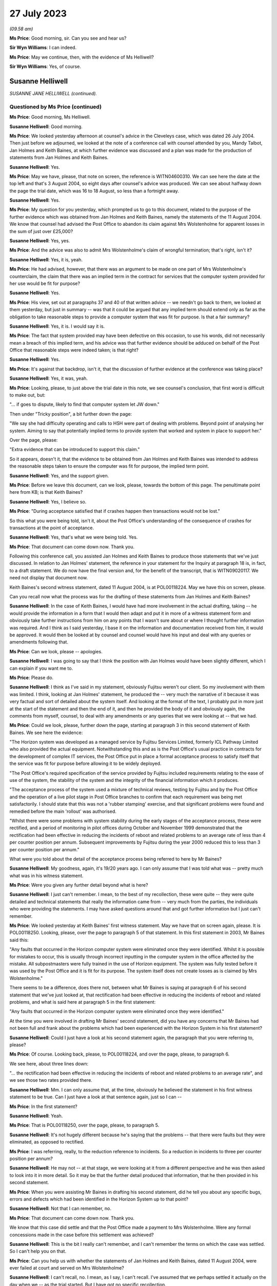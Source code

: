 .. raw:: html

   <a id="hearing-link" href="https://www.postofficehorizoninquiry.org.uk/hearings/phase-4-27-july-2023">Official hearing page</a>

27 July 2023
============

.. raw:: html

   <details id="hearing-meta" open>
        <summary>
            <span class="open">Hide video</span>
            <span class="closed">Show video</span>
        </summary>
   <lite-youtube videoid="zprHtF0VvrY" params="rel=0"></lite-youtube>
   <lite-youtube videoid="nlUNW5CRQK8" params="rel=0"></lite-youtube>
   </details>

*(09.58 am)*

**Ms Price**: Good morning, sir.  Can you see and hear us?

**Sir Wyn Williams**: I can indeed.

**Ms Price**: May we continue, then, with the evidence of Ms Helliwell?

**Sir Wyn Williams**: Yes, of course.

Susanne Helliwell
-----------------

*SUSANNE JANE HELLIWELL (continued).*

Questioned by Ms Price (continued)
^^^^^^^^^^^^^^^^^^^^^^^^^^^^^^^^^^

**Ms Price**: Good morning, Ms Helliwell.

.. rst-class:: indented

**Susanne Helliwell**: Good morning.

**Ms Price**: We looked yesterday afternoon at counsel's advice in the Cleveleys case, which was dated 26 July 2004.  Then just before we adjourned, we looked at the note of a conference call with counsel attended by you, Mandy Talbot, Jan Holmes and Keith Baines, at which further evidence was discussed and a plan was made for the production of statements from Jan Holmes and Keith Baines.

.. rst-class:: indented

**Susanne Helliwell**: Yes.

**Ms Price**: May we have, please, that note on screen, the reference is WITN04600310.  We can see here the date at the top left and that's 3 August 2004, so eight days after counsel's advice was produced.  We can see about halfway down the page the trial date, which was 16 to 18 August, so less than a fortnight away.

.. rst-class:: indented

**Susanne Helliwell**: Yes.

**Ms Price**: My question for you yesterday, which prompted us to go to this document, related to the purpose of the further evidence which was obtained from Jan Holmes and Keith Baines, namely the statements of the 11 August 2004.  We know that counsel had advised the Post Office to abandon its claim against Mrs Wolstenholme for apparent losses in the sum of just over £25,000?

.. rst-class:: indented

**Susanne Helliwell**: Yes, yes.

**Ms Price**: And the advice was also to admit Mrs Wolstenholme's claim of wrongful termination; that's right, isn't it?

.. rst-class:: indented

**Susanne Helliwell**: Yes, it is, yeah.

**Ms Price**: He had advised, however, that there was an argument to be made on one part of Mrs Wolstenholme's counterclaim, the claim that there was an implied term in the contract for services that the computer system provided for her use would be fit for purpose?

.. rst-class:: indented

**Susanne Helliwell**: Yes.

**Ms Price**: His view, set out at paragraphs 37 and 40 of that written advice -- we needn't go back to them, we looked at them yesterday, but just in summary -- was that it could be argued that any implied term should extend only as far as the obligation to take reasonable steps to provide a computer system that was fit for purpose.  Is that a fair summary?

.. rst-class:: indented

**Susanne Helliwell**: Yes, it is.  I would say it is.

**Ms Price**: The fact that system provided may have been defective on this occasion, to use his words, did not necessarily mean a breach of this implied term, and his advice was that further evidence should be adduced on behalf of the Post Office that reasonable steps were indeed taken; is that right?

.. rst-class:: indented

**Susanne Helliwell**: Yes.

**Ms Price**: It's against that backdrop, isn't it, that the discussion of further evidence at the conference was taking place?

.. rst-class:: indented

**Susanne Helliwell**: Yes, it was, yeah.

**Ms Price**: Looking, please, to just above the trial date in this note, we see counsel's conclusion, that first word is difficult to make out, but:

"... if goes to dispute, likely to find that computer system let JW down."

Then under "Tricky position", a bit further down the page:

"We say she had difficulty operating and calls to HSH were part of dealing with problems. Beyond point of analysing her system.  Aiming to say that potentially implied terms to provide system that worked and system in place to support her."

Over the page, please:

"Extra evidence that can be introduced to support this claim."

So it appears, doesn't it, that the evidence to be obtained from Jan Holmes and Keith Baines was intended to address the reasonable steps taken to ensure the computer was fit for purpose, the implied term point.

.. rst-class:: indented

**Susanne Helliwell**: Yes, and the support given.

**Ms Price**: Before we leave this document, can we look, please, towards the bottom of this page.  The penultimate point here from KB; is that Keith Baines?

.. rst-class:: indented

**Susanne Helliwell**: Yes, I believe so.

**Ms Price**: "During acceptance satisfied that if crashes happen then transactions would not be lost."

So this what you were being told, isn't it, about the Post Office's understanding of the consequence of crashes for transactions at the point of acceptance.

.. rst-class:: indented

**Susanne Helliwell**: Yes, that's what we were being told.  Yes.

**Ms Price**: That document can come down now.  Thank you.

Following this conference call, you assisted Jan Holmes and Keith Baines to produce those statements that we've just discussed.  In relation to Jan Holmes' statement, the reference in your statement for the Inquiry at paragraph 18 is, in fact, to a draft statement. We do now have the final version and, for the benefit of the transcript, that is WITN09020117. We need not display that document now.

Keith Baines's second witness statement, dated 11 August 2004, is at POL00118224.  May we have this on screen, please.

Can you recall now what the process was for the drafting of these statements from Jan Holmes and Keith Baines?

.. rst-class:: indented

**Susanne Helliwell**: In the case of Keith Baines, I would have had more involvement in the actual drafting, taking -- he would provide the information in a form that I would then adapt and put it in more of a witness statement form and obviously take further instructions from him on any points that I wasn't sure about or where I thought further information was required.  And I think as I said yesterday, I base it on the information and documentation received from him, it would be approved.  It would then be looked at by counsel and counsel would have his input and deal with any queries or amendments following that.

**Ms Price**: Can we look, please -- apologies.

.. rst-class:: indented

**Susanne Helliwell**: I was going to say that I think the position with Jan Holmes would have been slightly different, which I can explain if you want me to.

**Ms Price**: Please do.

.. rst-class:: indented

**Susanne Helliwell**: I think as I've said in my statement, obviously Fujitsu weren't our client.  So my involvement with them was limited.  I think, looking at Jan Holmes' statement, he produced the -- very much the narrative of it because it was very factual and sort of detailed about the system itself. And looking at the format of the text, I probably put in more just at the start of the statement and then the end of it, and then he provided the body of it and obviously again, the comments from myself, counsel, to deal with any amendments or any queries that we were looking at -- that we had.

**Ms Price**: Could we look, please, further down the page, starting at paragraph 3 in this second statement of Keith Baines.  We see here the evidence:

"The Horizon system was developed as a managed service by Fujitsu Services Limited, formerly ICL Pathway Limited who also provided the actual equipment.  Notwithstanding this and as is the Post Office's usual practice in contracts for the development of complex IT services, the Post Office put in place a formal acceptance process to satisfy itself that the service was fit for purpose before allowing it to be widely deployed.

"The Post Office's required specification of the service provided by Fujitsu included requirements relating to the ease of use of the system, the stability of the system and the integrity of the financial information which it produces.

"The acceptance process of the system used a mixture of technical reviews, testing by Fujitsu and by the Post Office and the operation of a live pilot stage in Post Office branches to confirm that each requirement was being met satisfactorily.  I should state that this was not a 'rubber stamping' exercise, and that significant problems were found and remedied before the main 'rollout' was authorised.

"Whilst there were some problems with system stability during the early stages of the acceptance process, these were rectified, and a period of monitoring in pilot offices during October and November 1999 demonstrated that the rectification had been effective in reducing the incidents of reboot and related problems to an average rate of less than 4 per counter position per annum.  Subsequent improvements by Fujitsu during the year 2000 reduced this to less than 3 per counter position per annum."

What were you told about the detail of the acceptance process being referred to here by Mr Baines?

.. rst-class:: indented

**Susanne Helliwell**: My goodness, again, it's 19/20 years ago.  I can only assume that I was told what was -- pretty much what was in his witness statement.

**Ms Price**: Were you given any further detail beyond what is here?

.. rst-class:: indented

**Susanne Helliwell**: I just can't remember.  I mean, to the best of my recollection, these were quite -- they were quite detailed and technical statements that really the information came from -- very much from the parties, the individuals who were providing the statements.  I may have asked questions around that and got further information but I just can't remember.

**Ms Price**: We looked yesterday at Keith Baines' first witness statement.  May we have that on screen again, please.  It is POL00118250.  Looking, please, over the page to paragraph 5 of that statement.  In this first statement in 2003, Mr Baines said this:

"Any faults that occurred in the Horizon computer system were eliminated once they were identified.  Whilst it is possible for mistakes to occur, this is usually through incorrect inputting in the computer system in the office affected by the mistake.  All subpostmasters were fully trained in the use of Horizon equipment.  The system was fully tested before it was used by the Post Office and it is fit for its purpose.  The system itself does not create losses as is claimed by Mrs Wolstenholme."

There seems to be a difference, does there not, between what Mr Baines is saying at paragraph 6 of his second statement that we've just looked at, that rectification had been effective in reducing the incidents of reboot and related problems, and what is said here at paragraph 5 in the first statement:

"Any faults that occurred in the Horizon computer system were eliminated once they were identified."

At the time you were involved in drafting Mr Baines' second statement, did you have any concerns that Mr Baines had not been full and frank about the problems which had been experienced with the Horizon System in his first statement?

.. rst-class:: indented

**Susanne Helliwell**: Could I just have a look at his second statement again, the paragraph that you were referring to, please?

**Ms Price**: Of course.  Looking back, please, to POL00118224, and over the page, please, to paragraph 6.

We see here, about three lines down:

"... the rectification had been effective in reducing the incidents of reboot and related problems to an average rate", and we see those two rates provided there.

.. rst-class:: indented

**Susanne Helliwell**: Mm.  I can only assume that, at the time, obviously he believed the statement in his first witness statement to be true.  Can I just have a look at that sentence again, just so I can --

**Ms Price**: In the first statement?

.. rst-class:: indented

**Susanne Helliwell**: Yeah.

**Ms Price**: That is POL00118250, over the page, please, to paragraph 5.

.. rst-class:: indented

**Susanne Helliwell**: It's not hugely different because he's saying that the problems -- that there were faults but they were eliminated, as opposed to rectified.

**Ms Price**: I was referring, really, to the reduction reference to incidents.  So a reduction in incidents to three per counter position per annum?

.. rst-class:: indented

**Susanne Helliwell**: He may not -- at that stage, we were looking at it from a different perspective and he was then asked to look into it in more detail.  So it may be that the further detail produced that information, that he then provided in his second statement.

**Ms Price**: When you were assisting Mr Baines in drafting his second statement, did he tell you about any specific bugs, errors and defects which had been identified in the Horizon System up to that point?

.. rst-class:: indented

**Susanne Helliwell**: Not that I can remember, no.

**Ms Price**: That document can come down now.  Thank you.

We know that this case did settle and that the Post Office made a payment to Mrs Wolstenholme.  Were any formal concessions made in the case before this settlement was achieved?

.. rst-class:: indented

**Susanne Helliwell**: This is the bit I really can't remember, and I can't remember the terms on which the case was settled.  So I can't help you on that.

**Ms Price**: Can you help us with whether the statements of Jan Holmes and Keith Baines, dated 11 August 2004, were ever failed at court and served on Mrs Wolstenholme?

.. rst-class:: indented

**Susanne Helliwell**: I can't recall, no.  I mean, as I say, I can't recall.  I've assumed that we perhaps settled it actually on the day when we -- as the trial started.  But I have got no specific recollection.

**Ms Price**: It may follow from your answer -- your answers you've just given -- but can you help us with what the final settlement figure was in the case?

.. rst-class:: indented

**Susanne Helliwell**: No.  No, when I read through these papers, I do recall the £25,000 payment into court.  So I do recall that that was made, and then obviously the Post Office would have had to have paid more to settle it but I can't remember what the terms were.

**Ms Price**: The final document I would like to take you to, please, is POL00095375.  This is a letter from Keith Baines to Colin Lenton-Smith, dated 5 February 2004.  If we can just scroll down a little, so we can see who it's from.  Over the page, please.  This appears to be the letter which Colin Lenton-Smith's Cleveleys letter and appendix, which we looked at yesterday, was responding to.

There is one point in particular I would like to ask you about, the bottom paragraph on the first page, please:

"The County Court instructed the parties jointly to commission a report from an expert approved by the Court.  I enclose a copy of his report.  As you will see, the expert's opinion is that the Horizon system installed at Cleveleys branch was defective and that the HSH was more concerned with closing calls than preventing recurrence of faults.  As I'm sure you will understand, Post Office is concerned by these findings, not only in relation to this particular case, but also because of any precedent that this may set and that may be used by Post Office's agents to support claims that the Horizon System is causing errors in their branch accounts."

Were you aware at the time of the Post Office's concern to avoid a precedent being set, that may be used by the Post Office's agents to support claims that the Horizon System is causing errors in their branch accounts?

.. rst-class:: indented

**Susanne Helliwell**: What's the date of this letter again, sorry?

**Ms Price**: This is 5 February 2004, so this is just after Mr Coyne's opinion was produced.

.. rst-class:: indented

**Susanne Helliwell**: I think at that stage I was -- the only thing I was aware of was that the Post Office, the people I was dealing with, were concerned by the findings of the report and concerned that Jason Coyne had reported on possible defects in the system because, obviously, they hadn't believed that to be the case.  At this stage, I don't think I was aware that the Post Office were concerned about a precedent being set.  That probably came -- that came later.

**Ms Price**: You say that came later.  When later did you become aware of that?

.. rst-class:: indented

**Susanne Helliwell**: Um, well, I can say that I was specifically aware of it in the run-up to the advice that we got from Stefan Lewinski because that prompted -- that was one of the matters that prompted us to get the advice because of the difficulties in the case and possible consequences of the case -- of there being a finding against the Post Office.

.. rst-class:: indented

So I can certainly say in the run-up to obtaining that advice and then having had that advice and afterwards.

**Ms Price**: At the time, were you aware of any other cases involving the Post Office in which subpostmasters were attributing apparent losses to the Horizon System?

.. rst-class:: indented

**Susanne Helliwell**: No, no, I wasn't.  No, I wasn't aware of any cases, no.

**Ms Price**: If there were such cases, would you have expected the Post Office to tell you about them?

.. rst-class:: indented

**Susanne Helliwell**: I would have expected them to -- the Post Office to tell me that they had other ongoing cases in which -- yeah, in which alleged defects -- defects with the system were being alleged.

**Ms Price**: Would you have considered information relating to such cases to be disclosable material in the Cleveleys case?

.. rst-class:: indented

**Susanne Helliwell**: It would depend on the nature of the information.  I'd have to see -- I'd have to have a look at what information there was and then take view on it from there.

**Ms Price**: The losses alleged in this case by the Post Office totalled over £25,000.  If the Post Office considered these were true losses, rather than illusory ones, what was the Post Office's explanation or favoured explanation for the shortfall?  Can you recall?

.. rst-class:: indented

**Susanne Helliwell**: I can't specifically recall.  I know that there were suggestions about errors in inputting information and the management of the system, but I don't -- I can't specifically recall.

**Sir Wyn Williams**: Sorry, as far as you were aware, Ms Helliwell, did the Post Office in any witness statement seek to explain the losses it was alleging, ie to break down where the £25,000 had come from and how it could be that that had been lost?

.. rst-class:: indented

**Susanne Helliwell**: Not from memory.  I --

**Sir Wyn Williams**: I mean, it's not there on the face of the statements we've seen.  I was just wondering if you'd ever been party to a discussion where they might have been, if you like, trying to work out what had happened?

.. rst-class:: indented

**Susanne Helliwell**: No, I don't recall being part of the discussion, all I can say is that I would assume that we'd have disclosed documents supporting those losses.  But, in terms of any discussion, I can't recall being a party.

**Sir Wyn Williams**: This isn't being critical of you but, if I were to draw the conclusion, if I need to, that, basically, what happened was Horizon said £25,000 was missing so the Post Office just accepted it, and it was up to the subpostmaster to try to prove the opposite; is that fair?

.. rst-class:: indented

**Susanne Helliwell**: I think that it would be fair to say that -- they would be asked to justify those losses and how they were calculated.

**Sir Wyn Williams**: Yes, well, what -- it may be that we just haven't got all the documents, so I don't want to be unfair in any way at all, but there seems to be a complete absence of focus on what happened to the £25,000 in this case.  All that seems to have happened is that Horizon says "There's a deficit in that amount, therefore there must be, therefore you, Mrs Wolstenholme, are reliable for it"?

.. rst-class:: indented

**Susanne Helliwell**: I can see that that does -- that is how it looks but we've not seen the list of documents or the documents that were provided by the Post Office that could -- I'm not saying they would -- have supported how that loss was calculated and how it came about.

**Sir Wyn Williams**: Anyway.  This isn't a memory test for you.

.. rst-class:: indented

**Susanne Helliwell**: No, I know.  It's so hard.

**Sir Wyn Williams**: As a solicitor acting for the Post Office in this litigation, you don't actually remember seeing any documents which explained the losses; is that fair?

.. rst-class:: indented

**Susanne Helliwell**: Yes, I don't.  I mean, that's not saying that there wouldn't be, because I'm sure I would have asked for them because we'd have to substantiate the losses and how they were claimed.

**Ms Price**: Sir, for completeness, the Amended Particulars of Claim, if we can have those on screen, please.  That's POL00118218, starting at the bottom of that page.  Apologies, I need to give you a page number.  Page 13 within the trial bundle.

Looking towards the bottom of that at page, please, paragraph 5:

"The Defendant's subpostmaster's account shows an overall final loss in the sum of £25,034.34 in respect of the period up to and including 4 December 2000.  An itemised breakdown of this figure is attached at pages 61-67.  Suction sum remains outstanding to date."

So, sir, there is a document that shows some -- shows discrepancies, ultimately, on the accounts.

**Sir Wyn Williams**: What I was trying to get at, and perhaps you could help me -- I'd forgotten about this, so thank you for reminding me -- but is it any more than the Horizon record?

**Ms Price**: No, sir.  That's my understanding.  The document, for the reference, starts at page 80 of that, using the external pagination of that document we've been looked at.

**Sir Wyn Williams**: All right.  I'll look at that for myself.  Thank you.  Yes.

While I'm asking, the other question that came into my mind, Ms Helliwell, was relating to the questions that Ms Price asked you about the differences in the wording between paragraphs 5 and 6 of Mr Baines's two statements, all right?

.. rst-class:: indented

**Susanne Helliwell**: Yes.

**Sir Wyn Williams**: I don't want to pursue the difference in wording with you but, especially in the second statement where he talks about there being a reduction, as opposed to an elimination, it did strike me that that is information that could only have come from some kind of document.  It's not very likely that Mr Baines was carrying that around in his head. That's what I had in mind.

Do you recall any documents being made available to you so that you could disclose them in support of that witness statement?

.. rst-class:: indented

**Susanne Helliwell**: I don't specifically recall any documents, no.

**Sir Wyn Williams**: Because, on the face of it, would you agree with me that, if you're going to produce what would have been very late evidence as in paragraph 6, giving quite an important detail about a reduction in a problem, and documents exist, you would have expected that they would have been exhibited to the witness statement, wouldn't you?

.. rst-class:: indented

**Susanne Helliwell**: Yes, you would.  Yes.

**Sir Wyn Williams**: Clearly that didn't happen on any view of it?

.. rst-class:: indented

**Susanne Helliwell**: Pardon, sir?  Sorry, sir?  What was that?

**Sir Wyn Williams**: On any view of it, that didn't happen?

.. rst-class:: indented

**Susanne Helliwell**: No, it didn't, no.

**Sir Wyn Williams**: Right.  Thank you.

Sorry, Ms Price, for jumping in like that.

**Ms Price**: Not at all.  Thank you, sir.

Did you understand there to be any desire on the part of the Post Office to get to the bottom of what might have gone wrong at the Cleveleys branch?

.. rst-class:: indented

**Susanne Helliwell**: Not from the people that I dealt with or spoke to.  I think I said in my witness statement, I said in my evidence, that the people I dealt with were shocked and concerned by the findings of Jason Coyne's report and information that seemed to be coming to light.

**Ms Price**: Given the conclusions reached by Mr Coyne and the fairly stark advice received from counsel, did anyone within the Post Office or Fujitsu express concern that the Horizon System might be causing illusory losses in the accounts of subpostmasters?

.. rst-class:: indented

**Susanne Helliwell**: I don't recall specific concerns being raised with me, apart from, you know, the concerns I've already referred to.  I don't remember any other concerns raised about other accounts where that may or -- that may be attributable to the losses on those accounts, as well.

**Ms Price**: Did anyone suggest to you that there would be any form of investigation by the Post Office or Fujitsu to establish whether there was a basis for the suggestion that problems with the system might be causing apparent shortfalls in branch accounts?

.. rst-class:: indented

**Susanne Helliwell**: No, I don't recall that.

**Ms Price**: You said yesterday, Ms Helliwell, that you were shocked and concerned by Mr Coyne's report.  Did you discuss the content of the report with your supervising partner?

.. rst-class:: indented

**Susanne Helliwell**: I would have done, because I had regular review meetings, so cases were discussed at those meetings.

**Ms Price**: Was there any consideration given by Weightmans to what the wider implications of this report, Mr Coyne's report, was, going beyond the Cleveleys case?

.. rst-class:: indented

**Susanne Helliwell**: No, because at that stage, as far as we were concerned or possibly the Post Office, it could have just been isolated to that particular set of equipment, that system that was in use at that branch.

**Ms Price**: Ms Helliwell thank you very much.  Those are all the questions that have.

Sir, before turning to Core Participants, do you have any remaining questions for Ms Helliwell?

**Sir Wyn Williams**: No, thank you.  As I said, I jumped in and asked them, so thanks very much.

**Ms Price**: I think there are some questions from the Hodge Jones & Allen team and the Howe+Co team, starting with the Hodge Jones & Allen team and Mr Henry.

Questioned by Mr Henry
^^^^^^^^^^^^^^^^^^^^^^

**Mr Henry**: Thank you very much.

Ms Helliwell, the fact that Mrs Wolstenholme was a litigant in person, she was representing herself, did that in any way influence the instructions you were given by your client?

.. rst-class:: indented

**Susanne Helliwell**: No.  She had previously had solicitors as well, hadn't she?

**Mr Henry**: Sorry?

.. rst-class:: indented

**Susanne Helliwell**: She previously had solicitors and then she acted in person.

**Mr Henry**: Yes.  Why do you think that was?

.. rst-class:: indented

**Susanne Helliwell**: I assume finance, money.

**Mr Henry**: Yes, exactly.  So financial pressure.  Did you or your client give any thought to the fact that she was a litigant in person?

.. rst-class:: indented

**Susanne Helliwell**: As a solicitor, you always give -- have some regards to the fact that someone is a litigant in person and obviously deal with them accordingly, that they don't have the same knowledge of the legal system.

**Mr Henry**: Because I'm just -- if we might have a look, please, at POL00118221, please.  I'd be very grateful if we could go to the internal pagination at page 208, please.  There we can see your letter, which I -- obviously you must have an opportunity to read it to yourself.

.. rst-class:: indented

**Susanne Helliwell**: Yes.

**Mr Henry**: When you have confirmed that you've read it to yourself, I'd like to take you to the response to your letter of 29 April, which is the following page, 209.

.. rst-class:: indented

**Susanne Helliwell**: Okay.

**Mr Henry**: If we therefore go to 209.  Again, if you would be so kind as to just read that to yourself.

.. rst-class:: indented

**Susanne Helliwell**: Yes.

**Mr Henry**: I mean, did you consider that you might have to, given the fact that Mrs Wolstenholme was a litigant in person, explain the court orders to her, so that she was in no doubt of the obligations upon her?

.. rst-class:: indented

**Susanne Helliwell**: We had been at a hearing, and she'd been present, and the District Judge had very clearly explained what was required but I think then in my next letter I may have clarified further about the computer expert, I think, from a further letter.  And I think I simply sent her the list of documents and the documents in another letter, rather than her having to request copies.

**Mr Henry**: Yes.  You received instructions, since you mention your further letter, if we could go to internal documentation 211, please:

"Finally, as regards your request for the call log details to Horizon from the period June 2000 to November 2000, our client does not have copies of these call log details and the only call log details in our client's possession are those referred into item 10 of our client's List."

Is that what you were told, that the Post Office did not have call log details to the Helpdesk from the period June 2000 to November 2000?

.. rst-class:: indented

**Susanne Helliwell**: That's what I would have been told at the time and that's why it was in that letter.

**Mr Henry**: So did you not question their apparent void in document retention and recording of information?

.. rst-class:: indented

**Susanne Helliwell**: I certainly would have done.

**Mr Henry**: What were you told?

.. rst-class:: indented

**Susanne Helliwell**: Well, as far as the -- these call log details, they were then actually produced, weren't they?

**Mr Henry**: So you were therefore, at that point, being given misinformation?

.. rst-class:: indented

**Susanne Helliwell**: It would appear so because they were subsequently produced.  Correct me if I'm wrong.

**Mr Henry**: Well, we'll come back to that if necessary, but --

.. rst-class:: indented

**Susanne Helliwell**: But my letter was based on information --

**Mr Henry**: Your evidence here is that this was misinformation.

.. rst-class:: indented

**Susanne Helliwell**: This letter, obviously this is based on the information I was receiving from the client.

**Mr Henry**: I see.  Thank you.

Could I now turn to the issue of the single joint expert, and you were asked by learned Counsel to the Inquiry whether the statements of Mr Holmes and Mr Baines were lodged with the court and you could not say.  But you accept the principle, don't you, that with a single joint expert, as we can see the order of the County Court, single joint expert, it's vitally important that they are only provided with completely accurate information --

.. rst-class:: indented

**Susanne Helliwell**: Yes.

**Mr Henry**: -- and that the information submitted to them must be scrupulously checked to ensure that the expert is not offering an opinion on a false premise?

.. rst-class:: indented

**Susanne Helliwell**: Mm.

**Mr Henry**: You agree?

.. rst-class:: indented

**Susanne Helliwell**: Yes.

**Mr Henry**: Thank you.

When an adverse opinion, such as that received from Mr Coyne was received and Fujitsu employees sought to rebut it, did the Post Office recognise that Mr Coyne's opinion was independent and unbiased?

.. rst-class:: indented

**Susanne Helliwell**: I can't specifically say that they did, but I certainly saw his opinion as being independent and unbiased, and I would have relayed that to the client.  He was a joint expert that was instructed and we had no reason to consider otherwise, that it would be other than unbiased.

**Mr Henry**: Mm.  Can you recall, notwithstanding the advice you believe you tendered to the Post Office, can you recall whether they accepted Mr Coyne's opinion or not?

.. rst-class:: indented

**Susanne Helliwell**: Whether the Post Office accepted it?

**Mr Henry**: Yes.

.. rst-class:: indented

**Susanne Helliwell**: It's just so hard to recall but I can just more recall the concern and questioning of how -- you know, of that opinion because it had come as a complete surprise and shock to them, and it's --

**Mr Henry**: Did they settle with good grace or did they, in effect, very, very -- shall we put it neutrally -- reluctantly settle this case?

.. rst-class:: indented

**Susanne Helliwell**: From the -- certainly the people I dealt with, they settled with good grace --

**Mr Henry**: Ah.

.. rst-class:: indented

**Susanne Helliwell**: -- as opposed to it being reluctantly because they had to accept that the evidence --

**Mr Henry**: So it would follow, if they were settling it with good grace, that they would be persuaded of the merits of the unbiased and independent report and would want, therefore, to disseminate the information as widely as possible, given the risk to other subpostmasters, would it not?

.. rst-class:: indented

**Susanne Helliwell**: Could you just repeat that, please?

**Mr Henry**: Well, it would follow, if they were settling it with good grace, that they would be very concerned as to the content of the independent and unbiased expert report and would want to disseminate the information so that there should be no risk presented to other subpostmasters?

.. rst-class:: indented

**Susanne Helliwell**: You would imagine that.  The only qualification I would make is that this report was based on very limited information and documentation, and --

**Mr Henry**: And who's responsible for that?

.. rst-class:: indented

**Susanne Helliwell**: Well, Fujitsu had -- you know, for whatever reason, the archiving provisions rules, which obviously had been changed by this time but there was certainly a feeling that the expert's report could have been -- could have been different, had there been a full set of information available and data available.

**Mr Henry**: I mean --

.. rst-class:: indented

**Susanne Helliwell**: There was no -- nobody knew that.

**Mr Henry**: Surely, I mean, it is obvious, and I mean no disrespect to you in stating that it is obvious, that the Post Office did not want Mr Coyne's findings to be widely known or even narrowly known by anyone other than those involved in that case?

.. rst-class:: indented

**Susanne Helliwell**: I would accept that, yes.

**Mr Henry**: Yes, and learned Counsel to the Inquiry asked you about the Post Office's concern to avoid publicity about Mr Coyne's negative report, did they not?

.. rst-class:: indented

**Susanne Helliwell**: Yes.

**Mr Henry**: You stated that this was expressed at around the time of the conference with counsel, correct?

.. rst-class:: indented

**Susanne Helliwell**: Yes, it must have been the run-up to it and around the time, yes.

**Mr Henry**: Yes.  We know that Mr Baines was at that conference, don't we?

.. rst-class:: indented

**Susanne Helliwell**: Yes.

**Mr Henry**: Would it be right to say that Mr Baines agreed that the Post Office should be seeking to avoid publicity?

.. rst-class:: indented

**Susanne Helliwell**: Mr Baines individually?  Um ...

**Mr Henry**: Yes.

.. rst-class:: indented

**Susanne Helliwell**: Yes, I can't recall that he did -- that he specifically said that, but ...

**Mr Henry**: Can we have a quick look -- no, I'm going to move on.

But he was the most senior person from the Post Office at that conference, wasn't he?

.. rst-class:: indented

**Susanne Helliwell**: Yes, Mandy Talbot was there though, wasn't she?

**Mr Henry**: Yes, but he was a very senior member of the Post Office at that conference, wasn't he?

.. rst-class:: indented

**Susanne Helliwell**: Yes.

**Mr Henry**: You would you agree that, at around that time of that conference, they wanted to avoid, and they were very particular about this, publicity concerning Mr Coyne's negative report?

.. rst-class:: indented

**Susanne Helliwell**: Yes.

**Mr Henry**: Right.  We know the fundamental issue was that Mr Coyne had concluded that Horizon was at fault.  Pursuant to my earlier question when you said that the Post Office accepted that with good grace, do you accept now that the Post Office allowed themselves to become more concerned with suppressing that information than actually learning from it and addressing it?

.. rst-class:: indented

**Susanne Helliwell**: That's a difficult question for me to answer because, at the time of my involvement, they were concerned to avoid publicity.  But what they then did with that information moving forward and looking at other issues that I didn't know about, maybe that were ongoing with other subpostmasters, I wouldn't have been a party to that and how they --

**Mr Henry**: I realise this is very difficult for you because of the lapse of time but, of course, you are relieved of your obligation, it wasn't your privilege, it's the client's privilege and it's been waived, you are relieved from the burden of professional legal privilege.  Did you see it as any part of your job to warn the Post Office that it would be advisable to get to the bottom of this contentious issue, rather than suppressing it?

.. rst-class:: indented

**Susanne Helliwell**: I would have certainly advised that the report had to be taken very seriously and that questions needed to be asked.

**Mr Henry**: Surely, they must have sought your counsel, your advice, on this, because it went to the heart of whether Horizon was safe?

.. rst-class:: indented

**Susanne Helliwell**: I can't say whether they sought my advice on that or what discussions we had.  It's just so difficult to remember.

**Mr Henry**: But you do recall that you would have advised them to take it seriously?

.. rst-class:: indented

**Susanne Helliwell**: Yes.

**Mr Henry**: Yes.

.. rst-class:: indented

**Susanne Helliwell**: I would have --

**Mr Henry**: I mean, surely, you're a commercial lawyer and a litigator.  The reputational risk and the enormous damage to the Post Office must have featured in the considerations that centred upon this case?

.. rst-class:: indented

**Susanne Helliwell**: Yes, it would have featured but, again, at that time, we were looking at one isolated case.  We didn't -- I didn't know if there were other cases ongoing.

**Mr Henry**: Sorry?

.. rst-class:: indented

**Susanne Helliwell**: At that point, we were looking at this one individual case.  Whether there were other cases ongoing at that time about -- with issues with the system, I don't know.  And I think, as I mentioned earlier, although the report was very concerning, it had to be looked at in the context of would it have been any different, had all the data been available to Jason Coyne?  His report was based on very limited information.

**Mr Henry**: Because of Fujitsu?

.. rst-class:: indented

**Susanne Helliwell**: Yes.

**Mr Henry**: So you have, on the one hand, an independent and impartial and unbiased expert and, on the other hand, you have Fujitsu disputing it but also, so it appears, withholding information, correct?

.. rst-class:: indented

**Susanne Helliwell**: Well, I wouldn't say withholding information. The information had been archived -- had been deleted or destroyed after however long, 18 months.

**Mr Henry**: Well, deleted or destroyed, did that not raise a red flag?

.. rst-class:: indented

**Susanne Helliwell**: That the information had -- that it had been destroyed so soon?  Yes.

**Mr Henry**: Well, exactly, but also --

.. rst-class:: indented

**Susanne Helliwell**: And that was -- that had been changed already, hadn't it, to seven years or whatever, or six or seven years.

**Mr Henry**: Can I now move, please, to Elaine Tagg --

.. rst-class:: indented

**Susanne Helliwell**: Yes.

**Mr Henry**: -- and could we please go to WITN09020115.  This is Mr Coyne's statement and if we could be so kind to go to page 2.  It's just underneath that "more detailed examination", et cetera, et cetera:

"My observations considering the documents are as follows ..."

Then if we could -- yes, thank you so much:

"The statement from Ms Elaine Tagg, the Retail Network Manager of the Post Office, at paragraph 11, stated that:

"'Mrs Wolstenholme persisted in telephoning the Horizon System Helpdesk in relation to any problems which she had with the system generally, these problems related to the use and general operation of the system and were not technical problems relating to the system'."

Then Mr Coyne opines:

"This, in my opinion is not a true representation of the evidence that I have had access to.  Of the 90 or so fault logs that I have reviewed, 63 of these are without doubt system related failures.  Only 13 could be considered as Mrs Wolstenholme calling the wrong support helpdesk requesting answers to 'How do I ...?' type training questions."

When you saw that, that must have been very troubling, mustn't it?

.. rst-class:: indented

**Susanne Helliwell**: Yes, because we would know that Mrs -- that Elaine Tagg was -- obviously she would be cross-examined on her witness statement and she'd have to deal with Mr Coyne's opinion.

**Mr Henry**: Well, leaving aside her being cross-examined, what about the submission of a witness statement which is so manifestly wrong?

.. rst-class:: indented

**Susanne Helliwell**: In the opinion of the expert it is wrong, yeah. That's why it -- having looked at -- that's why we obtained the advice and -- from counsel on the evidence, because statements like that were a real cause for concern.

**Mr Henry**: It wasn't just the opinion of the expert that she was wrong; even Jan Holmes said it would be hard to dispute that, didn't he?

.. rst-class:: indented

**Susanne Helliwell**: Yes.

**Mr Henry**: I don't need to take you to it, thank you for your concession, but the reference is FUJ00121499 at page 3.

.. rst-class:: indented

**Susanne Helliwell**: Can I just have a look at that, please?

**Mr Henry**: Of course, by all means.  Yes.  Do you see just the last line of that statement --

.. rst-class:: indented

**Susanne Helliwell**: Yes, I just wanted to remind myself.

**Mr Henry**: Do you see it?

.. rst-class:: indented

**Susanne Helliwell**: Yes.

**Mr Henry**: You're happy?

.. rst-class:: indented

**Susanne Helliwell**: Yes.

**Mr Henry**: Right.  I think Mrs Wolstenholme brought this to your attention in her letter which was received on 2 February 2004.  Did you -- because she was suggesting actually that Elaine Tagg was, shall we put the euphemism, not telling the truth. Did you discuss the implications of providing untruthful witness statements in legal proceedings with your client?

.. rst-class:: indented

**Susanne Helliwell**: Yes, I would have done.

**Mr Henry**: What did you say?

.. rst-class:: indented

**Susanne Helliwell**: Again, it's hard to remember from so long ago, but I would certainly have highlighted that as a potential -- an error and potential misstatement in Ms Tagg's statement.

**Mr Henry**: Could I ask you now about Mr Baines' direct involvement.  We know that he was involved in the acceptance of Horizon and the many significant problems that still existed when it was rolled out I suggest he was aware of.  When you go to the first witness statement of the late Mr Baines, which is POL00118250, and we go to paragraph 5 -- and I want to make it clear, Ms Helliwell, I'm not suggesting that you are a party to any impropriety here because of course you rely, don't you, on the information which you are provided with, don't you?

.. rst-class:: indented

**Susanne Helliwell**: Absolutely, yeah.

**Mr Henry**: Yes.  But nearly every sentence in paragraph 5 of his witness statement, first witness statement, could have been contradicted, it would appear, from his own personal knowledge, from what we now know.  You weren't aware of that at the time?

.. rst-class:: indented

**Susanne Helliwell**: Absolutely not, no.

**Mr Henry**: No.  Counsel to the Inquiry took you to the handwritten notes of the conference that led to this statement being produced, in which it seems that Mr Baines said he would be candid about glitches.  Do you remember that?

.. rst-class:: indented

**Susanne Helliwell**: I think so, yes.

**Mr Henry**: Now, what I want to just try and help me with is this, because you said this morning to learned Counsel to the Inquiry that you believe you would have had more involvement in the actual drafting of Mr Baines's witness statements. I think you drew a distinction because Mr Holmes was Fujitsu, Mr Baines was Post Office, therefore you'd have had more involvement in the actual drafting of Mr Baines' witness statements; that's what your belief was?

.. rst-class:: indented

**Susanne Helliwell**: Yes, and I think also I could tell from the typeface of Mr Holmes' statement that it looked a different point at the start and then as if his information had pretty much been put in. I'd have -- but then I do also -- with Mr Baines' second statement, him and Mr Holmes, I think as it's referred to in the notes of the conference, and that they were working, yeah, they were exchanging information, working on their statements together as well.

**Mr Henry**: So they were a double act?

.. rst-class:: indented

**Susanne Helliwell**: They were both providing information statements and --

**Mr Henry**: In tandem?

.. rst-class:: indented

**Susanne Helliwell**: -- I think they were liaising on that, yes.

**Mr Henry**: Yes, so they were working together, they were in tandem, and --

.. rst-class:: indented

**Susanne Helliwell**: And then --

**Mr Henry**: Yeah.

.. rst-class:: indented

**Susanne Helliwell**: -- before it came to -- before it came to --

**Mr Henry**: Before it came to you?

.. rst-class:: indented

**Susanne Helliwell**: Mm.

**Mr Henry**: That's precisely what I wanted to establish, in fairness to you, lest it be thought that you were, you know, being the active drafter?

.. rst-class:: indented

**Susanne Helliwell**: No, I wasn't (unclear) on that, no.

**Mr Henry**: No.  You weren't because, in fact, there is an email from Mr Baines about his second witness statement copied to you, in which he says that it was the detail behind the assertions on paragraph 5 of his first witness statement -- what I'm trying to suggest is that he drafted it without your assistance.

Could we go to, please, POL00118233.  There we are.  I think this is copied to you, isn't it?

.. rst-class:: indented

**Susanne Helliwell**: Mm.

**Mr Henry**: Sent to Ms Talbot, copied to Mr Holmes, copied to you:

"Enclosed is a statement covering Post Office's approach ensuring that Horizon was suitable for use for its intended uses and users.  I'm also copying this to Susanne Helliwell.  This in general, rather than specific to Cleveleys, and in effect is the detail behind some of the assertions in paragraph 5 of my earlier witness statement ... As agreed, I haven't attempted to put this into the format required by the court."

So, in other words, and I mean no disrespect to you, but would it be the case that he drafted his second witness statement and you put it in to the appropriate format?

.. rst-class:: indented

**Susanne Helliwell**: Yes, I would have put it into the appropriate format and asked any -- raised any questions or queries I had on the information he provided --

**Mr Henry**: Yes.

.. rst-class:: indented

**Susanne Helliwell**: -- and sent it to counsel.

**Mr Henry**: Did he not in fact fax it to you, as well?  Do you recall that?

.. rst-class:: indented

**Susanne Helliwell**: Gosh, I can't remember a fax.

**Mr Henry**: Let's have a look at --

.. rst-class:: indented

**Susanne Helliwell**: I'm sure if there's a fax here, he did.

**Mr Henry**: Let's have look at POL00118224, please.  That's the second witness statement, and could we go to -- we know about paragraph 6.  I'm not going to take you to that again but could we go to page 8, please.  We can see there that he sent it to you, didn't he?

.. rst-class:: indented

**Susanne Helliwell**: Yes, whether it was the --

**Mr Henry**: That was after you put it into the format and he signed it; is that right?

.. rst-class:: indented

**Susanne Helliwell**: Do we know that this is the format that he -- is this him sending me his initial statement or is it -- because that was attached to the email.

**Mr Henry**: Yes, that was attached to the email --

.. rst-class:: indented

**Susanne Helliwell**: Because this to me would be more that he signed it and faxed it back to me because I'd need a signed -- at that time, I don't think we really did --

**Mr Henry**: It doesn't appear -- yes, it was signed.  So this is --

.. rst-class:: indented

**Susanne Helliwell**: So this is after --

**Mr Henry**: After you formatted it --

.. rst-class:: indented

**Susanne Helliwell**: This is probably after --

**Mr Henry**: Yes, you formatted it, by this time, and he faxes it back.  So perhaps that's not so important but --

.. rst-class:: indented

**Susanne Helliwell**: I think that's --

**Mr Henry**: But the first one shows --

.. rst-class:: indented

**Susanne Helliwell**: The answer to what -- that this would have been -- I assume that this would have been him faxing his signed statement back to me.

**Mr Henry**: Yes.

.. rst-class:: indented

**Susanne Helliwell**: I can't be certain but that's what I assume.

**Mr Henry**: Initially, it looks like he drafted this statement without your assistance, doesn't it?

.. rst-class:: indented

**Susanne Helliwell**: Yes, and it -- his -- it was attached to that email that you just showed me that he sent to Mandy Talbot.

**Mr Henry**: You don't recall making any alterations to it? I mean, how could you?

.. rst-class:: indented

**Susanne Helliwell**: I can't -- I just can't recall.  No.

**Mr Henry**: No.  Could I, in conclusion -- in his second witness statement he admits to significant problems of acceptance, touches on the subject of blue screens, but he completely ignores the Acceptance Incident which centred upon unreliable cash accounts, doesn't he?

.. rst-class:: indented

**Susanne Helliwell**: Pardon -- you'd have to just take me to that.

**Mr Henry**: Within his second statement.  He doesn't mention anything to do with unreliable cash accounts. He doesn't deal with a very critical Acceptance Incident which centred upon unreliable cash accounts.  You, of course, unless you're told about serious Acceptance Incidents, you can't be presumed to know.

.. rst-class:: indented

**Susanne Helliwell**: No, I can't be presumed to know.

**Mr Henry**: No.  You can't say "Well, why haven't you mentioned this?"

.. rst-class:: indented

**Susanne Helliwell**: No.

**Mr Henry**: So you were very much dependent, weren't you, on the information that was provided to you?

.. rst-class:: indented

**Susanne Helliwell**: Yes, absolutely.  And him and Jan Holmes were providing statements dealing purely with the matters that we discussed in conference --

**Mr Henry**: Yes.

.. rst-class:: indented

**Susanne Helliwell**: -- and to do with the point that was raised by Mr Lewinsky in his advice and evidence in quantum on the implied term issue.

**Mr Henry**: Well, thank you so much.

.. rst-class:: indented

**Susanne Helliwell**: Thank you.

**Sir Wyn Williams**: Thank you Mr Henry.

Sorry, can we --

**Ms Price**: I understand Mr Jacobs has some questions, sir.  Did you want to proceed or did you -- it depends a little on how long Mr Jacobs will be?

**Sir Wyn Williams**: I think I can encourage Mr Jacobs to conclude his questions before a break, I think.  Let me put it that way, Mr Jacobs.

**Mr Jacobs**: Thank you, sir.  I'll endeavour to be quick.

Questioned by Mr Jacobs
^^^^^^^^^^^^^^^^^^^^^^^

**Mr Jacobs**: I act for 157 subpostmasters, instructed by Howe+Co, and want to ask you about a specific point.  Many of my clients, if not all of them, feel that Post Office's attempts in 2004 to suppress Jason Coyne's expert evidence and keep that out of the public domain amounted to a cover-up of the failings in the Horizon System, so I want to ask you about that.

You said in your answers this morning to Ms Price that you became specifically aware that the Post Office were worried about a precedent being set in the run-up to receiving counsel's advice; is that right?

.. rst-class:: indented

**Susanne Helliwell**: Yes.

**Mr Jacobs**: And --

.. rst-class:: indented

**Susanne Helliwell**: I would have been, because that's probably one of the reasons that had prompted me -- I do actually refer to getting his advice after we received the report, but I know that over time, I would have -- yeah, prompted -- become concerned.

**Mr Jacobs**: You dealt with Mr Keith Baines quite a lot, didn't you, in your dealings with the Post Office in this case?

.. rst-class:: indented

**Susanne Helliwell**: More from the purposes of witness evidence.  My main point of contact was Jim Cruise and then Mandy Talbot.

**Mr Jacobs**: But you took instructions from Mr Baines in relation to his first witness statement?

.. rst-class:: indented

**Susanne Helliwell**: For his statements, yes, but in the general running of the case, it would be the legal team.

**Mr Jacobs**: In relation to the precedent being set point, can I refer you to a document, POL00095375.  Now this -- we'll wait for it to come up on the screen.

So this is a letter from Keith Baines to Colin Lenton-Smith at Fujitsu, dated 5 February 2004.  He says, if we could perhaps scroll down to the paragraph where it begins "As you will see".  So yes, if we go up again, I'm sorry, to the last paragraph on page 1.  So it says:

"As you will see, the expert's opinion is that the Horizon System installed at the Cleveleys branch was defective and that the HSH was more concerned with closing calls than preventing recurrence of faults."

Now you've heard from Mr Coyne yesterday about that:

"As I'm sure [can be understood] Post Office is concerned by these findings, not only in relation to this particular case, but also because of any precedent that this may set [and the important bit is this] and that may be used by Post Office's agents to support claims that the Horizon System is causing errors in their branch accounts."

Now, what I want to ask you is: do you accept, from having Post Office as your client, that the precedent issue they were worried about was that other subpostmasters would latch onto the fact that Post Office knew and was aware, and their own expert had told them, that the Horizon System had deficiencies?

.. rst-class:: indented

**Susanne Helliwell**: Yes, if they had issues with other agents. I wasn't aware that they had issues with other agents concerning accounts.  And also, I'm not actually sure that I would have been -- received a copy of that letter at that time.

**Mr Jacobs**: No, of course.  But you say in your evidence that you were aware that Post Office were concerned --

.. rst-class:: indented

**Susanne Helliwell**: Yes.

**Mr Jacobs**: -- that Jason Coyne's report would set a precedent.

.. rst-class:: indented

**Susanne Helliwell**: (The witness nodded)

**Mr Jacobs**: What I'm putting to you is that the reason for that precedent concern was that the Post Office didn't want other subpostmasters to get wind of the fact that Post Office's own expert has said that there were deficiencies in the Horizon System?

.. rst-class:: indented

**Susanne Helliwell**: Yes, and at that time, it may not have been that there were any -- as I say, I wasn't aware of any other issues, but they wouldn't want that to be set -- a precedent to be set for any future issues should they arise.

**Mr Jacobs**: So is it fair to say, and you may or may not be able to answer this question of course, that Post Office were, from what you observed, involved in covering up Horizon deficiencies from subpostmasters from 2004?

.. rst-class:: indented

**Susanne Helliwell**: I can't say that I was involved.

**Mr Jacobs**: But that was their precedent concern, wasn't it?

.. rst-class:: indented

**Susanne Helliwell**: It wasn't a matter of covering up and Mrs Wolstenholme could be very -- obviously she was entitled to be very vocal and tell anybody about this particular -- the County Court proceedings, so she could have told anybody about the findings of the report anyway.  All I know is that they were concerned about adverse publicity and wouldn't wish for that to go against them, you know, in terms of any future potential claims.

**Mr Jacobs**: In any future cases?

.. rst-class:: indented

**Susanne Helliwell**: Yes, but not that they were aware -- or I was aware of any at that time.

**Mr Jacobs**: Thank you.

Um --

.. rst-class:: indented

**Susanne Helliwell**: I think I also mentioned before as well that, certainly, the people that I dealt with, you know, one view was that this report was based on just a very, very limited amount of documentation and that, for all we knew, the outcome of such a report could have been different had he had access to all the data, but that's just -- that was possibly something that I got the impression from the legal team.

**Mr Jacobs**: Did you hear Mr Coyne give evidence yesterday?

.. rst-class:: indented

**Susanne Helliwell**: No, I didn't, no.

**Mr Jacobs**: You said that one view was that his report was limited because of him being given limited information.

.. rst-class:: indented

**Susanne Helliwell**: Mm, yes.

**Mr Jacobs**: But do you accept that there is another view, which happens also to be Mr Coyne's view: that it was a perfectly valid report?

.. rst-class:: indented

**Susanne Helliwell**: Oh, absolutely, yeah.  Yeah, based -- yeah, it was a valid report based on the information he had.

**Mr Jacobs**: Can I go to -- and I apologise for showing this one more time -- Mr Baines' first witness statement paragraph 5.

.. rst-class:: indented

**Susanne Helliwell**: Right.

**Mr Jacobs**: I will be very quick on this point.  POL0095374. You'll probably know this by heart now.  Just waiting for it to come on screen.  Here we are.

So paragraph 5, please.  Now, you'd obviously read Mr Coyne's report at the time that this was drafted.  Were you concerned that what Mr Baines was saying at paragraph 5 wasn't actually true?

.. rst-class:: indented

**Susanne Helliwell**: What was the date of this statement?

**Mr Jacobs**: Now I'm afraid I'm not able to help you with that.

.. rst-class:: indented

**Susanne Helliwell**: Oh.  Can I -- can you go back to the top?  To the first --

**Mr Jacobs**: Let's go back to the top, shall we, please. Again, it doesn't assist us.

.. rst-class:: indented

**Susanne Helliwell**: Right.  Can I just check, though, that -- weren't the first set of witness statements served before Mr Coyne's report?  I can't remember.

**Mr Jacobs**: Well, if that's the case then that's the case.

.. rst-class:: indented

**Susanne Helliwell**: I don't know, yeah --

**Sir Wyn Williams**: I reckon that this statement is the autumn of 2003?

.. rst-class:: indented

**Susanne Helliwell**: That's what I thought, sir, yes.

**Mr Jacobs**: Thank you, sir.

.. rst-class:: indented

**Susanne Helliwell**: So he'd have actually done this without the benefit, you know, without having sight of Mr Coyne's report.

**Mr Jacobs**: Were you concerned that the account that Mr Baines was giving in that statement, were you later concerned that that couldn't be borne out after Mr Coyne's expert report came out?

.. rst-class:: indented

**Susanne Helliwell**: I would have been because, again, that would have prompted the -- even more so the need to get counsel's advice on the evidence because I had our statements, I had Mr Coyne's report and it's how our witnesses could deal with those statements in the context of the report from Jason Coyne.

**Mr Jacobs**: You have said that you discussed these matters with your supervising partner.

.. rst-class:: indented

**Susanne Helliwell**: Mm.

**Mr Jacobs**: What was his name?  Was that Neil Kelly, who you mentioned before?

.. rst-class:: indented

**Susanne Helliwell**: This is the -- this is probably what I struggle to remember because, at the time, he was my supervising partner but then we also had a partner who was responsible for that particular client, Post Office, and that could have been David Jacks, who is referred to earlier on.  So I don't, you know, I may have discussed it with both of them.

**Mr Jacobs**: So either or both of David Jacks or Neil Kelly?

.. rst-class:: indented

**Susanne Helliwell**: Mm.

**Mr Jacobs**: Did Weightmans act for Post Office in other cases that were ongoing against subpostmasters?

.. rst-class:: indented

**Susanne Helliwell**: My understanding at the time was that they acted more on the employment claims.

**Mr Jacobs**: All right.

.. rst-class:: indented

**Susanne Helliwell**: But they would have done, obviously this is a litigation matter, commercial litigation matter.  So they would have had some dealings but then, as you saw, the proceedings were started by Consignia, by the in-house team, and that may be what had happened.  Maybe that was what had happened on the commercial litigation side initially.

**Mr Jacobs**: Did Weightmans view Post Office as a particularly big client or important client?

.. rst-class:: indented

**Susanne Helliwell**: At the time they were but I remember more specifically on the employment side more than anything, but that's just my recollection at the time.

**Mr Jacobs**: Do you think that Jason Coyne's report is something that would have been disclosable in any future proceedings in which your firm had acted against -- had acted for Post Office against subpostmasters?

**Sir Wyn Williams**: I'm going to stop you there, because there are so many possible permutations that that's almost an impossible question --

.. rst-class:: indented

**Susanne Helliwell**: That's a very difficult question to answer, that.

**Mr Jacobs**: All right.  I'll withdraw that question.

Sir, I don't have any further questions to ask.  Thank you.

**Sir Wyn Williams**: Thank you, Mr Jacobs.

Thank you, Ms Helliwell, for your evidence to the Inquiry and your witness statement and your forbearance in coming back this morning as opposed to finishing your evidence yesterday afternoon.  I'm grateful to you.

**The Witness**: It's a pleasure.  Thank you.

**Sir Wyn Williams**: So we'll take our morning break, yes, Ms Price?

**Ms Price**: Yes, sir.  Mr Beer will be asking questions of Mr Lenton-Smith next, so if we could take a 10-minute break I think that takes us to 11.30.

**Sir Wyn Williams**: I think we'll have 15 minutes if you don't mind.

**Ms Price**: Of course.

**Sir Wyn Williams**: Okay.  11.35, then.

**Ms Price**: 11.35, sir.

**Sir Wyn Williams**: Fine.  Thank you.

*(11.16 am)*

*(A short break)*

*(11.35 am)*

**Mr Beer**: Good morning, sir.  Can you see and hear me?

**Sir Wyn Williams**: Yes, I can, thank you.

**Mr Beer**: May I call Colin Lenton-Smith, please.

**Sir Wyn Williams**: Of course.

Colin Lenton-Smith
------------------

*COLIN EDWARD LENTON-SMITH (sworn).*

Questioned by Mr Beer
^^^^^^^^^^^^^^^^^^^^^

**Mr Beer**: Good morning, Mr Lenton-Smith, my name is Jason Beer and I ask questions on behalf of the Inquiry.  Can you give us your full name, please?

.. rst-class:: indented

**Colin Lenton-Smith**: Yes, it's Colin Edward Lenton-Smith.

**Mr Beer**: Thank you very much for coming to give evidence to the Inquiry today and assisting us in our investigation.  Thank you also for previously providing a witness statement.  Can you open that witness statement, please.  I think it's the first tab in the binder in front of you.

.. rst-class:: indented

**Colin Lenton-Smith**: Yes.

**Mr Beer**: It's dated 22 May 2023 and, if you turn to page 14, is there a signature?

.. rst-class:: indented

**Colin Lenton-Smith**: There is a signature, yes.

**Mr Beer**: Is it yours?

.. rst-class:: indented

**Colin Lenton-Smith**: It's my signature, yes.

**Mr Beer**: Are the contents of that statement true to the best of your knowledge and belief?

.. rst-class:: indented

**Colin Lenton-Smith**: They are, yes.

**Mr Beer**: For the transcript, the URN is `WITN08590100 <https://www.postofficehorizoninquiry.org.uk/evidence/witn08590100-colin-lenton-smith-witness-statement>`_.  No need to display that.  I am going to ask you some questions this morning and this afternoon Mr Lenton-Smith, principally about your role in the claim brought by Mrs Julie Wolstenholme, who ran the Cleveleys post office in Lancashire, but also some broader issues about the provision of litigation support by Fujitsu, and in its predecessor guise as ICL Pathway Limited, to the Post Office.

.. rst-class:: indented

**Colin Lenton-Smith**: Yes.

**Mr Beer**: Can I start with your background, please.  You tell us in your witness statement that you qualified as a member of the Institute of Chartered Accountants and worked in industry from 1979; is that right?

.. rst-class:: indented

**Colin Lenton-Smith**: That's correct, yes.

**Mr Beer**: If you just move forward a little bit the microphone will pick you up a bit better. That's it.  Thank you.

You joined ICL Computers, or ICL, in 1990 as a commercial manager within the international division; is that right?

.. rst-class:: indented

**Colin Lenton-Smith**: That's correct, yes.

**Mr Beer**: Was that preceded by some work in the IT industry from about 1985?

.. rst-class:: indented

**Colin Lenton-Smith**: Yes, I had worked for the computer company Wang for four or five years previously before joining ICL.

**Mr Beer**: You tell us that you worked for ICL Pathway Limited from March 2001; is that right?

.. rst-class:: indented

**Colin Lenton-Smith**: That's right, yes.

**Mr Beer**: Before then, had you had any involvement in the project which became known as Horizon?

.. rst-class:: indented

**Colin Lenton-Smith**: No, none at all.

**Mr Beer**: At that time, March 2001, you joined ICL Pathway Limited as the Commercial and Finance Director?

.. rst-class:: indented

**Colin Lenton-Smith**: Yes, it wasn't a registered directorship in terms of registering at Companies House but it was a position given the seniority of the function, so it was leading the function of the commercial and the finance functions.

**Mr Beer**: Did you take over in that position from Anthony Oppenheim?

.. rst-class:: indented

**Colin Lenton-Smith**: In that functional role yes, but not as a director of Pathway.

**Mr Beer**: He was a director of Pathway, I think?

.. rst-class:: indented

**Colin Lenton-Smith**: I believe so.

**Mr Beer**: Did you stay in that role as director until October 2007?

.. rst-class:: indented

**Colin Lenton-Smith**: I did, yes.  Well, it changed.  The role changed from being a finance and commercial responsibility to simply commercial.

**Mr Beer**: What did you do after October 2007?

.. rst-class:: indented

**Colin Lenton-Smith**: I then worked for another multinational contract that Fujitsu had taken with an international company to manage that contract.

**Mr Beer**: Until your retirement in, I think, September 2018 --

.. rst-class:: indented

**Colin Lenton-Smith**: Yes.

**Mr Beer**: -- did you have any further involvement with the Horizon Programme?

.. rst-class:: indented

**Colin Lenton-Smith**: None at all.

**Mr Beer**: So we're principally interested in the period March 2001 until October 2007 --

.. rst-class:: indented

**Colin Lenton-Smith**: Right.

**Mr Beer**: -- about six and a half years.

.. rst-class:: indented

**Colin Lenton-Smith**: Yes, that's correct.

**Mr Beer**: If you can turn up your witness statement, please, WITN0590100, and look, please, on page 2, at the bottom of the page, paragraph 5. You say:

"Regarding Post Office Limited, legal action against [subpostmasters], as part of the service for Horizon, Fujitsu provided support to [the Post Office] as and when required in the form of audit data, witness statements and if required, appearances in court.  Outside of the standard service [the Post Office] may request Fujitsu to provide special assistance."

So you say here that Fujitsu provided support in the form of audit data, witness statements and court appearances to support legal action against subpostmasters.  Was it your understanding that that was part of the contract between the Post Office and Fujitsu, that required, in general terms, without looking at the specific three elements you described there, litigation support to the Post Office?

.. rst-class:: indented

**Colin Lenton-Smith**: Within numeric constraints.  So I believe, just as I started, a number of audit requests were made available, a negotiated position that Fujitsu then -- or ICL Pathway then provided to Post Office.  I think it was 50 around that time.

**Mr Beer**: What about anything more fundamental than that? So rather than the number per month or year of packets of audit data, anything more fundamental in the contract, was it your understanding that the contract contained any such provisions?

.. rst-class:: indented

**Colin Lenton-Smith**: I think it was -- there was a letter from Martyn Bennett to Post Office, which I believe -- there was an agreement reached on limiting a general statement on provision of information to these number of requests, but I can't recall whether there was anything wider than that.

**Mr Beer**: Okay.  If we just go a the page to paragraph 4, you say, as the Commercial Director:

"My role involved managing an autonomous finance team and a small commercial team to contract manage the Horizon contract with Post Office and to execute contract changes for [some things]."

Yes?

.. rst-class:: indented

**Colin Lenton-Smith**: Yes, that's right.

**Mr Beer**: So was your job essentially managing the contract?

.. rst-class:: indented

**Colin Lenton-Smith**: It was managing the contract, yes.  Well, it was managing the contract from a commercial perspective, so that my opposite number in the Post Office, Keith Baines, we would have discussions about the points of the contract and these would be discussed or issues that were raised would be discussed through Commercial Forum, monthly, I believe, but periodically, to deal with issues that arose from the contract.

**Mr Beer**: So at the time, you would have been very familiar with the terms of the contract between the Post Office and Fujitsu?

.. rst-class:: indented

**Colin Lenton-Smith**: Yes.

**Mr Beer**: Can we look at, I think, the letter to which you were referring, FUJ00155527.  Just forgive us a moment.  Thank you.

This is indeed a letter to Charles Leighton from Martyn Bennett.  If we just look at the letter generally to start with and look at the foot of the second page -- thank you -- you'll see that it's written by Martyn Bennett, the Quality Director within ICL.

Then go back to the first page.  It's written to Charles Leighton, the Internal Crime Manager in Post Office, and it's dated 6 February 2001.

We'll see in a moment that this concerns contractual provisions and, most specifically, the Post Office's need to have Fujitsu staff produce witness statements for the purposes of legal proceedings.  So this is dated February 2001, that's about a month before you took up position; is that right?

.. rst-class:: indented

**Colin Lenton-Smith**: That's right.

**Mr Beer**: Is that an issue with which you became familiar when you took up your post?

.. rst-class:: indented

**Colin Lenton-Smith**: I find it -- I'm finding it difficult to remember that, specifically.  Working backwards from the fact that we had contracted for a number of audit requests and that was an ongoing discussion with Post Office Commercial in terms of providing more -- increasing the number.  There are, in the minutes of the Commercial Forum later on, there are points about increasing DWP support for -- support, litigation support.  So I think it was an ongoing position that we started at 50, which I think is what this letter and I think Keith Baines, one of his submissions refers to as 50, but I think they increased over time.  I can't remember specifically the numbers we got to but it was a topic for discussion.

**Mr Beer**: This is about witness statements --

.. rst-class:: indented

**Colin Lenton-Smith**: Witness statements, yes.

**Mr Beer**: -- in particular, rather than the provision of audit data.

.. rst-class:: indented

**Colin Lenton-Smith**: Yeah.

**Mr Beer**: Was that an issue with which you became involved, when you took up to post a month after this letter was written?

.. rst-class:: indented

**Colin Lenton-Smith**: Not specifically, no.

**Mr Beer**: Who -- we saw that Mr Bennett was described as the Quality Director at ICL.  Was he a person who you knew within ICL?

.. rst-class:: indented

**Colin Lenton-Smith**: No, he had left -- he left almost immediately after I joined, and --

**Mr Beer**: What was the role of Quality Director?  What does that mean?

.. rst-class:: indented

**Colin Lenton-Smith**: Well, it wasn't a -- it's not a function that I recognise existing at the time.  I recall that maybe that was passed over to other functions, such as the audit manager, but I'm not sure there was a specific Quality Director during my time there.

**Mr Beer**: So he wasn't a part of your team, Mr Bennett?

.. rst-class:: indented

**Colin Lenton-Smith**: Not part of my team, no.  Part of the commercial team -- not part of the commercial team.

**Mr Beer**: He was not part of the commercial team?

.. rst-class:: indented

**Colin Lenton-Smith**: No.

**Mr Beer**: Was he working in the same office as you?

.. rst-class:: indented

**Colin Lenton-Smith**: He may have been working in Feltham, which is where we were based.  But --

**Mr Beer**: That's what the letterhead suggests.

.. rst-class:: indented

**Colin Lenton-Smith**: Yeah, but I don't recall him -- I think he must have left that position around that -- around March, because I just can't recall his being around at the time.

**Mr Beer**: If we look at the foot of the second page, please, we'll see to whom the letter was copied and we'll see that it was copied to Tony Oppenheim, your immediate predecessor?

.. rst-class:: indented

**Colin Lenton-Smith**: Yes.

**Mr Beer**: Presumably you received some sort of handover from Mr Oppenheim?

.. rst-class:: indented

**Colin Lenton-Smith**: Yes, I did.

**Mr Beer**: Would that include passing over of files?

.. rst-class:: indented

**Colin Lenton-Smith**: There would have been correspondence handed over, yeah.

**Mr Beer**: So we can assume that this would -- you will have no specific memory, but this is the kind of thing that would be handed over?

.. rst-class:: indented

**Colin Lenton-Smith**: Yeah, I mean if there's a copy of this letter, a hard copy of this letter on file within the commercial library of information, then I would have had that copy.

**Mr Beer**: Can we go back to the first page, please.  I am going to spend a little time on the letter.

.. rst-class:: indented

**Colin Lenton-Smith**: Okay.

**Mr Beer**: If I may, because this is a new document to the Inquiry, received relatively recently, and I'm going to, therefore, given the importance of the issue, look at it carefully.  You'll see the heading is "Witness Statement Request", and Mr Bennett says:

"I am writing to respond to the exchange of emails between yourself and Graham Hooper recently re your request for the provision of witness statements."

Can you recall who Graham Hooper was?

.. rst-class:: indented

**Colin Lenton-Smith**: Yes, I do, yes.

**Mr Beer**: What was your recollection of the function that he performed?

.. rst-class:: indented

**Colin Lenton-Smith**: He worked with Jan Holmes in the audit area, which included the provision of witness statements.

**Mr Beer**: Some of the documents have got him signed off, including in an email signature block, as a Security Manager within the Security Team at ICL?

.. rst-class:: indented

**Colin Lenton-Smith**: Okay, I can't --

**Mr Beer**: Does that jog your memory?

.. rst-class:: indented

**Colin Lenton-Smith**: You've jogged my memory.  I didn't remember offhand what it was, but I think clearly that was his role.

**Mr Beer**: Was he someone that you dealt with on occasion --

.. rst-class:: indented

**Colin Lenton-Smith**: On occasion I --

**Mr Beer**: -- given your role --

.. rst-class:: indented

**Colin Lenton-Smith**: Yes.

**Mr Beer**: -- ie when an issue over the contract arose that concerned the function that he was performing?

.. rst-class:: indented

**Colin Lenton-Smith**: Yes.  So if there was material to be gained -- to be put together in response to a commercial issue that the commercial department in Post Office would have raised, then in formulating the response, he might have been part of that, bringing that together, the information that we then responded back to Post Office with.

**Mr Beer**: So this Mr Bennett, the Quality Director, writing to the Internal Crime Manager in the Post Office saying, "You've exchanged some emails between a Security Manager within us, ICL"?

.. rst-class:: indented

**Colin Lenton-Smith**: Yes.

**Mr Beer**: He says:

"I believe that the relevant provision is Requirement 829/1 which states:

"'The CONTRACTOR shall ensure that all relevant information produced by the POCL Service Infrastructure at the request of POCL shall be evidentially admissible and capable of certification in accordance with the Police and Criminal Evidence Act (PACE) 1984, the Police and Criminal Evidence (Northern Ireland) Order 1989 and equivalent legislation covering Scotland'."

So this mentions the relevant requirement in the contract?

.. rst-class:: indented

**Colin Lenton-Smith**: Yes.

**Mr Beer**: "My concern [he says in the fourth paragraph] is that POCL sees this requirement as an open-ended obligation on Pathway to produce information related 'witness statements' at POCL's request. This is not how we see it.  The requirement is that relevant information produced by the Horizon System at POCL's request be admissible evidence in Court (which so far as such information in itself can be, it is) and capable of certification in accordance with PACE (or equivalent in Northern Ireland and Scotland). As you are no doubt aware, the relevant sections of PACE (s69 and s70) were repealed by the Youth Justice and Criminal Evidence Act 1999, which came into force on 14 April 2000."

So having cited the relevant provision of the codified agreement -- I think he's citing from version 3 of the codified agreement there -- he sets out ICL's interpretation of the provision, which is that relevant information produced by Horizon should be admissible evidence in court and capable of certification. Do you recall that being ICL's interpretation of the relevant part of the contract?

.. rst-class:: indented

**Colin Lenton-Smith**: No.  Not when this was written because it was before I started.

**Mr Beer**: Did you discuss this issue with Tony Oppenheim when he left or as part of the handover?

.. rst-class:: indented

**Colin Lenton-Smith**: Not that I recall.

**Mr Beer**: Did you ever have cause to look at this part of the contract in the coming months and years?

.. rst-class:: indented

**Colin Lenton-Smith**: Not that I recall.

**Mr Beer**: Let's carry on, in substantive paragraph 5:

"We have made our position with respect to requirement 829 clear on a number of occasions. However, given that you seem surprised by the stance taken by Graham Hooper, it may be of assistance if I set out some of the background. The issue of witness statements was discussed in meetings between Barry Proctor (then our Security Manager) ..."

Do you remember Barry Proctor?

.. rst-class:: indented

**Colin Lenton-Smith**: No, I don't.

**Mr Beer**: Bob Martin, recall him?

.. rst-class:: indented

**Colin Lenton-Smith**: No.

**Mr Beer**: Paul Harvey, remember him?

.. rst-class:: indented

**Colin Lenton-Smith**: No.

**Mr Beer**: "... in July 1999.  It was made clear in those meetings that Pathway did not consider the production of witness statements to be included in the scope of the requirement.  An Acceptance Incident (370) was raised by POCL (Bob Booth) on 23 July 1999 and a clearance action for this incident was agreed as follows ..."

Can you recall what Acceptance Incidents were?

.. rst-class:: indented

**Colin Lenton-Smith**: I think these were incidents that were raised during the acceptance process of the Horizon software.

**Mr Beer**: Do you recall anything more about what an Acceptance Incident, an AI, was?

.. rst-class:: indented

**Colin Lenton-Smith**: No.

**Mr Beer**: In any event, the AI was agreed as follows:

"'Pathway will provide PACE statements as necessary to support a fraud prosecution. Pathway will update the work required to produce draft witness statements when POCL have raised an appropriate Change Request, as indicated in the letter from Barry Proctor to Paul Harvey dated 8 June 1999.  The reason why this is necessary is because Pathway has no contractual obligation to provide POCL with any evidence to support a prosecution'."

So these are all events that predated your time in your position, yes?

.. rst-class:: indented

**Colin Lenton-Smith**: Yes.

**Mr Beer**: Did you know that the Post Office was supposed to produce a change notice to make provision for the production of witness statements?

.. rst-class:: indented

**Colin Lenton-Smith**: Well, that would have been a natural change to the contract.  So any change to the contract would have gone through the change control process and, if Post Office wanted to provide for that or request that, then they would have issued this change request, which would have gone through, impacting an assessment and come to a commercial arrangement, and that would then have been included -- drafted into the contract as a change.

**Mr Beer**: So what this is saying is that an Acceptance Incident was raised with agreed wording and, amongst that, it was agreed that, because the contract includes no obligation to provide the Post Office with any evidence to support a prosecution, it's necessary for the Post Office to raise a change to the contract through a change notice?

.. rst-class:: indented

**Colin Lenton-Smith**: Yes, exactly.

**Mr Beer**: The letter continues:

"The statutory requirement for PACE statements and certification no longer exists (as above).  POCL has never submitted the required change [notice] hence my negative response to your request to Graham Hooper for draft witness statements."

When you joined, a month after this letter was written, did you know that the Post Office was supposed to have produced a change notice, ie tabling a change to the contract, but that it had failed to do so?

.. rst-class:: indented

**Colin Lenton-Smith**: Not specifically.  I can only surmise that it eventually did happen because the issue of witness statements became a change to the contract, so this point I was talking about, the limit of 50, would have been dealt with through a change request.

**Mr Beer**: So it's a separate issue, the provision of audit data.  We're at the moment looking at the provision of witness statements.

.. rst-class:: indented

**Colin Lenton-Smith**: Again, I can't specifically recall the change, but I can -- I believe that that would have happened in order to come to an agreement that we would produce, or that Fujitsu would produce witness statements, however numbered they were -- however numbered they were going to be, that would have been dealt with through a change request.  So any change to the contract would have been done through a change control, through a change request, and then a change to the contract.

**Mr Beer**: In the answer before last you said, "I would surmise that" --

.. rst-class:: indented

**Colin Lenton-Smith**: Well, I surmise it in the fact that I wasn't around when this was -- the fact that they had -- you're suggesting that they hadn't produced it or this letter says they hadn't produced it.  I wasn't aware that they hadn't produced it and all I can suggest is that, because we were doing it later, that a change request would then have subsequently been issued, that we would have then impacted and then bought into the contract.

**Mr Beer**: Okay well, we'll look at the rest of the letter to see whether that follows at all because what we'll see is that there's a without-prejudice agreement to produce witness statements. I don't think we've got a change notice in any of the disclosure that we've got.

.. rst-class:: indented

**Colin Lenton-Smith**: Really?  Okay.

**Mr Beer**: You're essentially putting two and two together and saying they equal four because "We must have had a change notice because we produced witness statements"?

.. rst-class:: indented

**Colin Lenton-Smith**: That's what I'm saying, yes.  That doesn't necessarily follow but it's kind of a logical path.

**Mr Beer**: Okay.  The letter continues:

"In answer to your query as to what change could be requested, the Change Request would either be for a particular statement required by POCL, or (which would appear the more sensible option) to change Requirement 829 such that it incorporates a more general obligation to produce witness statements.  Any such Change Request would be subject to impact assessment and costing in the usual way."

So what this is saying is that, "Because there's a change to the contract here, we'll have to assess its impact and work out how much we're going to charge you for it"?

.. rst-class:: indented

**Colin Lenton-Smith**: Yes.

**Mr Beer**: Mr Bennett continues:

"As things happened, [AI370] was not closed on the basis of the clearance action referred to above.  It was closed instead, without concession by Pathway, on the basis of agreement between POCL and Pathway concerning access to audit information.  The background to the audit information agreement (as you are probably aware) is that during the first few months of 2000 there was discussion and correspondence about the requirement to produce audit information to support investigations.  This culminated in agreement in principle being reached at a meeting on 29 March 2000 that Pathway would provide up to 50 audit data extractions per annum for audit and security investigation purposes, with a maximum of 7 in any calendar month.  The basis of the agreement was described in more detail in my letter of 24 May 2000 to Keith Baines and confirmed subsequently in connection with closure of [AI370] in September 2000 ..."

He provided the documents:

"Pathway has been providing access to audit information in accordance with the agreed limits and other matters set out in that letter (in relation to which, by way of further confirmation of the agreed arrangement, Pathway will raise a [change notice])."

So what he's saying here is that, although the AI was concerned with the production of draft witness statements, it was actually closed off by a different agreement relating to the provision of audit data.

.. rst-class:: indented

**Colin Lenton-Smith**: Yes.

**Mr Beer**: Therefore, the witness statement issue remained outstanding?

.. rst-class:: indented

**Colin Lenton-Smith**: Yes.

**Mr Beer**: He continues in the last paragraph:

"I trust that the above makes Pathway's contractual position clear.  In accordance with your email to Graham Hooper of 10 January stating that you 'would be happy to agree to accept the cost to produce the Statements on a "without Prejudice subject to Contract" basis at this time, pending the outcome Commercial discussions', Pathway is willing to provide witness statements.  However, I emphasise that this is without prejudice to the above position and Pathway does not accept that it is contractually obliged to do so."

Were you aware of that without prejudice agreement when you took over a month after this letter was written?

.. rst-class:: indented

**Colin Lenton-Smith**: I can't remember that specific detail.

**Mr Beer**: Over the next six and a half years, were you aware of any change in the contract, whether raised by a change notice or otherwise, that made specific provision for the production of witness statements?

.. rst-class:: indented

**Colin Lenton-Smith**: My memory is not good enough to remember specific details about the witness statements.

**Mr Beer**: I understand.  So let's move on, please, and see what happened.  Can we look, please, at FUJ00121788.  If we scroll down just a little bit further, we can see this is a letter from Mr Hooper, the Security Manager, dated 8 September -- if we just scroll up a little bit please -- 2001, so when you're in post --

.. rst-class:: indented

**Colin Lenton-Smith**: Yeah.

**Mr Beer**: -- to Mr Leighton, the Internal Crime Manager, about the Higher Broughton Post Office, saying:

"Dear Charles

"Please find enclosed as requested a witness statement in respect of Higher Broughton Post Office.  This has been produced under our 'without prejudice' agreement as outlined in Martyn Bennett's letter to you of 6 February 2001.

"Thank you for your acceptance that POCL will be charged on a Time and Materials basis for this work."

If we skip over the page we can see there is a witness statement --

.. rst-class:: indented

**Colin Lenton-Smith**: Yes.

**Mr Beer**: -- and it goes on for pages and pages, okay?

.. rst-class:: indented

**Colin Lenton-Smith**: Yeah.

**Mr Beer**: Going back to the first page, then.  We can see that the witness statement is being produced under the without-prejudice agreement that's recorded in the letter of 6 February that we've just looked at.

.. rst-class:: indented

**Colin Lenton-Smith**: Yes.

**Mr Beer**: As part of your commercial responsibilities were you aware that the Post Office had agreed to pay ICL on a time and materials basis --

.. rst-class:: indented

**Colin Lenton-Smith**: I do remember that, yes.

**Mr Beer**: -- for support in pursuing prosecutions --

.. rst-class:: indented

**Colin Lenton-Smith**: Yes.

**Mr Beer**: -- including the provision of witness statements?

.. rst-class:: indented

**Colin Lenton-Smith**: Yes.

**Mr Beer**: Can you recall when into the process you discovered that?

.. rst-class:: indented

**Colin Lenton-Smith**: Can you see who is copied on this letter?

**Mr Beer**: I don't think there's any copy, if you scroll down.  I should say that there's lots of these letters throughout your period in office --

.. rst-class:: indented

**Colin Lenton-Smith**: Yes.

**Mr Beer**: -- providing witness statements.  This is just an example where Mr Hooper, or the author of the letter, says, "Here's a witness statement, I'm providing on the basis of the without-prejudice agreement in the letter of 6 February".

.. rst-class:: indented

**Colin Lenton-Smith**: Yes, I suspect that I would have been aware of the fact because, as a commercial issue, we'd have to charge -- the finance function was part of my function -- of my responsibility and, therefore, we would be responsible for billing the Post Office for the time and materials.

**Mr Beer**: So what was happening was that ICL was providing litigation support, not pursuant to a contract -- because it argued that the contract didn't require it --

.. rst-class:: indented

**Colin Lenton-Smith**: Yes.

**Mr Beer**: -- but pursuant to a without-prejudice agreement contained in a letter?

.. rst-class:: indented

**Colin Lenton-Smith**: Yes.

**Mr Beer**: Were there any similar arrangements in place for the provision of litigation support for non-criminal investigations, ie civil litigation?

.. rst-class:: indented

**Colin Lenton-Smith**: I can't recall whether there was a distinction.

**Mr Beer**: Were you aware of any formal policy within Fujitsu or any protocol between Fujitsu and the Post Office that carried the arrangements that we see here into effect?

.. rst-class:: indented

**Colin Lenton-Smith**: No.  I mean, there are quite a lot of documentation around the contract, contract reference documents, and various other documentation, and I can't specifically remember -- I mean, there's quite a lot of them. It was a long time since I've seen the list of such documentation.  I didn't notice any in the bundles.

**Mr Beer**: We've given you copies of the codified agreements that are relevant to this time, and I'll look at one of those just very briefly in a moment.  What I'm essentially asking is: were you aware of any policy within Fujitsu that said, "We've taken on this function, these are the standards that are going to be applied, these are how those standards are going to be achieved, this who is going to do what and this is how we're going to do it"?

.. rst-class:: indented

**Colin Lenton-Smith**: I couldn't -- I can't name a document specifically that would do that.

**Mr Beer**: Would you expect there to be --

.. rst-class:: indented

**Colin Lenton-Smith**: I would expect there to be a document.  My view of Pathway's internal documentation and controls was I thought it was very good.  It was well documented -- all the processes were well documented.  I would expect that Graham Hooper, as Security Manager, there would have been security policies and audit policies that Pathway would have followed, as a matter of course.  It's not something that would be left floating, so there would be specific -- could well be a specific document.  I would expect there to be a specific document within the library that would set out what we were going to do in this instance.

**Mr Beer**: How it was going to be done and who was going to do it?

.. rst-class:: indented

**Colin Lenton-Smith**: Exactly.

**Mr Beer**: Because, as you say, it can't just be left floating?

.. rst-class:: indented

**Colin Lenton-Smith**: No, it was a common methodology that there was such -- all the policies and procedures that followed were, I thought, in my view, well positioned as a controlling mechanism of how the account was run.

**Mr Beer**: Can we look, then -- we're going to look at three documents that perform a similar function, if they had been either issued as operative guidance or actually carried into effect.  Can we start, please, with FUJ00152140.

Again, I'm going to spend a little time on this document as it's a new document for the Inquiry, received by us after all of the relevant witnesses in Phases 2 and 3 had given their evidence.  Can you see the title to the document "Evidential Information -- Production, Certification and Retention"?

.. rst-class:: indented

**Colin Lenton-Smith**: Yes.

**Mr Beer**: That looks quite hopeful, doesn't it, in terms of performing the function that you just spoke about?

.. rst-class:: indented

**Colin Lenton-Smith**: Yes.

**Mr Beer**: Then look at the "Abstract":

"A description of the process required to demonstrate the integrity of a PACE certificate and the associated declaration."

Again, that looks quite hopeful, doesn't it?

.. rst-class:: indented

**Colin Lenton-Smith**: Yes, yes.

**Mr Beer**: If we scroll down, please, to see who it was authored by, you'll see its status, first, is an "Initial draft".  I ought to have said the date at the top right was 4 August 1988. I appreciate these are before your time, by some margin.

You'll see that it's authored by Barry Proctor and the distribution includes Graham King; Matthew Cooper, from Alliance & Leicester; Graham Hooper, from Alliance & Leicester; Pete Spence; Alan D'Alvarez; Christopher Billings; Dave Campbell (ICL Outsourcing); Martyn Bennett and the Library.  This, of course, is a few years before you took up your position and, therefore, you're not mentioned at all.

Just a couple of questions.  Do you recall what ICL Outsourcing was?

.. rst-class:: indented

**Colin Lenton-Smith**: Yes, I believe it was the procurement function for Fujitsu at the time.

**Mr Beer**: So procuring --

.. rst-class:: indented

**Colin Lenton-Smith**: Third-party services.

**Mr Beer**: You'll see that one of the places to which it was distributed was a library.  Was that an intranet library --

.. rst-class:: indented

**Colin Lenton-Smith**: It was an intranet library, yes.

**Mr Beer**: -- to which you would have had access?

.. rst-class:: indented

**Colin Lenton-Smith**: Err ... I'm just pausing because I'm not sure whether the library -- the library was controlled by the project office and by the change control functions.  So it was part of the documentation set that they managed.  So it would have been available on request but I'm not sure that it was simply a document -- simply a library that one could just dial up and look at documents.

**Mr Beer**: How would you know whether to look for a document in a library if you didn't have access to the library?

.. rst-class:: indented

**Colin Lenton-Smith**: It's a good question.  I can't remember how the library was managed.  It was part of the infrastructure sort of function that supported software and services.  It was the change control function.

**Mr Beer**: Okay.  I'll move on.  Can we go to page 4, please.  We can see the "Introduction".  There's some three passages on this page that I'm going to draw your attention to, that may suggest -- I'd like your view -- that this is a policy or a process document that's about benefit payment fraud prosecutions, not the prosecution of subpostmasters for theft or false accounting.

So can you see in the first sentence:

"Prima facie evidence to be presented for benefit payment fraud prosecutions is obtained solely from the ICL Pathway Fraud Case Management System (FCMS).  This computer output is only admissible in evidence where special conditions are satisfied.  These conditions are described in detail in Section 69 of [PACE] and require ICL Pathway to provide 'honest' certification of such computer-generated evidence."

Would you agree that the first sentence appears to restrict the coverage provided by this document to benefit fraud payment prosecutions?

.. rst-class:: indented

**Colin Lenton-Smith**: Well, the topic is about benefit payment fraud prosecutions, yes.

**Mr Beer**: Well, let's look under "Scope", then:

"This process describes the PACE certification of computer evidence originating within the ICL Pathway [FCMS] to support benefit payment prosecutions."

The last part of that sentence again suggests that this is all about benefit payment fraud prosecutions, wouldn't it?

.. rst-class:: indented

**Colin Lenton-Smith**: It would seem so, yes.

**Mr Beer**: If we just scroll down to paragraph 4 at the bottom, under "Certification":

"Irrespective of the number of fraud prosecutions that the ICL Pathway FCMS supports, a PACE certificate must be provided for each individual prosecution."

So that's probably the third indication, the first part of that sentence, which again suggests that this document was all about fraud prosecutions involving benefit payments, agreed?

.. rst-class:: indented

**Colin Lenton-Smith**: It would seem so, yes.

**Mr Beer**: So, on the face of it, not much to do with the prosecution of subpostmasters for theft by them or false accounting by them?

.. rst-class:: indented

**Colin Lenton-Smith**: On the face of it, yes.

**Mr Beer**: Can we now look at a later iteration of the policy, please, FUJ00152142.  You'll see that -- and, again, this document is new to the Inquiry. Can you see that the title and the abstract are the same?

.. rst-class:: indented

**Colin Lenton-Smith**: Yes.

**Mr Beer**: It's moved from being an initial draft to a draft?

.. rst-class:: indented

**Colin Lenton-Smith**: Yes.

**Mr Beer**: The distribution list is broadly the same, albeit Dave Campbell at ICL Outsourcing has been changed to Les Fereday at ICL Outsourcing --

.. rst-class:: indented

**Colin Lenton-Smith**: Yes.

**Mr Beer**: -- and I think Patrick Cattermole is added to the list.  You'll see, top right, that it's dated 9 December 1998.

.. rst-class:: indented

**Colin Lenton-Smith**: Yes.

**Mr Beer**: The first one was, remember, 4 August 1998, so we're four/five months on.  Are any of those people on that list, the distribution list there, Post Office people, to your knowledge?

.. rst-class:: indented

**Colin Lenton-Smith**: Not that I'm aware of.

**Mr Beer**: Again, we can see that it goes to the library.

Now, can we look at two documents side by side, the relevant parts of them, please.  On the left-hand side of the page can we have FUJ00152140 at page 4 and on the right-hand side of the page can we have the document we are on, FUJ00152142, also at page 4.  Thank you.

So left-hand side of the page, August; right-hand side of the page, December.

Can you see in relation to the three points that I picked up earlier suggesting that the left-hand document was all about benefit payment fraud, that they've gone?  So in the "Introduction", it says:

"Prima facie evidence to be presented in support of criminal prosecutions ..."

.. rst-class:: indented

**Colin Lenton-Smith**: Yes.

**Mr Beer**: So the restriction or limitation of benefit payment fraud prosecutions has gone.

.. rst-class:: indented

**Colin Lenton-Smith**: It has, yes.

**Mr Beer**: Can you see, under "Scope", whereas the last line of the first paragraph of "Scope" suggested that the policy related to support benefit payment fraud prosecutions, in the third line of "Scope", that's been changed to "to support criminal prosecutions"?

.. rst-class:: indented

**Colin Lenton-Smith**: It has, yes.

**Mr Beer**: Then, fourthly, under "Certification", whereas previously it mentioned "Irrespective of the number of fraud prosecutions", that's just been changed to:

"PACE certificates may be required for each individual criminal prosecution ..."

.. rst-class:: indented

**Colin Lenton-Smith**: Indeed.

**Mr Beer**: So it looks like the fraud, benefit fraud, has been stripped out?

.. rst-class:: indented

**Colin Lenton-Smith**: Yes, it does.

**Mr Beer**: There's a couple of flies in the ointment to the suggestion that I'm making, that there's been a stripping out of the coverage of the policy, to remove the limitation on benefit fraud prosecutions.  If we go over on the right-hand side of the page, one page to page 5, if you look at the bottom under paragraph 5:

"In order to demonstrate the integrity of a Horizon PACE certificate for the Benefit Payment Service, it is necessary to describe the information", et cetera, et cetera?

So that again seems to be focused on benefit payments, doesn't it?

.. rst-class:: indented

**Colin Lenton-Smith**: Yes.

**Mr Beer**: Then if you go over the page on the right-hand side again, there's a diagram -- and these appeared in the earlier iteration in exactly the same way.  You'll see there's a diagram of information flow, and can you see that it starts with CAPS, which was a Benefits Agency payment system.

.. rst-class:: indented

**Colin Lenton-Smith**: Yes, I can see that.

**Mr Beer**: So not completely clear because there are two residual mentions of Benefits Agency payments, therefore suggesting that the policy might be focused on fraud prosecutions, agreed?

.. rst-class:: indented

**Colin Lenton-Smith**: Yes.

**Mr Beer**: Overall, would you agree that this tends to suggest that this later iteration of the policy was broader in its coverage?

.. rst-class:: indented

**Colin Lenton-Smith**: It would seem it was heading that way, even if there were flies in the ointment.  But this was still a draft, wasn't it?

**Mr Beer**: It was still a draft.  Can we see what the substance of the policy says, and I'm going to use the later version, the one on the right-hand side to do this, so we can lose the one on the left, please.

Thank you.  Then if we can blow up underneath the diagram.  The policy says:

"Given the size and complexity of the Horizon system, it is conceivable that the integrity of the PACE certificate will be challenged by Counsel in order to discredit a prosecution.  If it is not possible to demonstrate the certificate's integrity to the Court's satisfaction, a very dangerous precedent will have been set and all subsequent prosecutions will be automatically jeopardised. However, the corollary is also true and a successful demonstration of honest certification will stand all subsequent prosecutions in good stead."

It continues, in the light of those warnings, to say:

"Comprehensive records pertaining to the site(s), services and individuals concerned should be able to produced at all ... times. These records will serve to show that the relevant services were available at all material times, were operating properly and had not been used inappropriately."

So looking at those two paragraphs together, would you agree that this was suggesting that the person who signs the certificate must be able to produce evidence to support what they were certifying?

.. rst-class:: indented

**Colin Lenton-Smith**: Yes.

**Mr Beer**: It was said that it was -- forgive me a moment.

If we go further up to page 4, please. Sorry, to page 5.  The policy says in the first paragraph:

"It is therefore vitally important that whoever signs the PACE declaration on behalf of ICL Pathway can produce evidence to support these statements.

"Traditionally, PACE certificates are signed by a senior member of the Computer Operations staff responsible for managing the computer installation and its associated networks.  ICL Outsourcing performs this role as a managed service for ICL Pathway, and it is assumed that the information required for their assurance is available to them in day-to-day operational documentation and as management information ..."

Then there's a note to Les Fereday to provide more appropriate wording:

"The certificate (see example at appendix A) contains a declaration including the statement 'I sign this certificate knowing that I shall be liable for prosecution if I have stated in it anything which I know to be false or do not believe to be true', it is therefore in his rational self-interest to ensure (a) that the logs are adequately comprehensive and (b) that they are investigated thoroughly."

Just pause a moment, there's some movement going on to my right.  I just need to check out what's going on.

So, it says that it is vitally important that the person who signs the certificate must be able to produce evidence to support what they're certifying, yes?

.. rst-class:: indented

**Colin Lenton-Smith**: Yes.

**Mr Beer**: You can't just sign a certificate.  You've got to be able, if you're challenged, to produce secondary evidence to support what you're saying, is what this policy is suggesting?

.. rst-class:: indented

**Colin Lenton-Smith**: It is.

**Mr Beer**: Then it says:

"Traditionally PACE certificates are signed by a senior member of the Computer Operations staff", with a capital "C" and capital "O".

Who were Computer Operations?

.. rst-class:: indented

**Colin Lenton-Smith**: I couldn't tell you.

**Mr Beer**: Have you any idea?

.. rst-class:: indented

**Colin Lenton-Smith**: Possibly the service function, because it relates to managing the computer installation and its associated networks.  So --

**Mr Beer**: We know in due course that people from the third tier of support, the SSC, provided some witness statements and some analysts in the security department provided witness statements.  Are either of those within the description of Computer Operations staff?

.. rst-class:: indented

**Colin Lenton-Smith**: Potentially.  I'm trying to -- it's really where the functions sat or they sat across, so it's -- so statements that were signed by -- you saw Graham Hooper and we've seen Jan Holmes, would have sat across a -- not a definition but a title of Computer Operations, I guess, within the Computer Operations.

**Mr Beer**: It continues in the last paragraph there, having set out what the declaration on the witness statement says, that it is:

"... in his [I think that's going to be the author of the statement] rational self-interest to ensure that (a) logs are adequately comprehensive and (b) that they are investigated thoroughly."

Would you agree that that is common sense --

.. rst-class:: indented

**Colin Lenton-Smith**: Yes.

**Mr Beer**: -- and that it contemplates the production of logs?

.. rst-class:: indented

**Colin Lenton-Smith**: It would suggest that logs are available.

**Mr Beer**: Yes, and logs that have been investigated thoroughly --

.. rst-class:: indented

**Colin Lenton-Smith**: Yes.

**Mr Beer**: -- not just produced.  They've been investigated thoroughly before they are produced?

.. rst-class:: indented

**Colin Lenton-Smith**: Into signing the certificate, yes.

**Mr Beer**: Would you agree that this document is a document that ought to be shown to or explained to anyone who produced a witness statement for Fujitsu in a criminal prosecution or civil proceedings?

.. rst-class:: indented

**Colin Lenton-Smith**: To the extent that this -- that PACE certificates were required, yes.

**Mr Beer**: Would you agree that its terms should have been complied with?

.. rst-class:: indented

**Colin Lenton-Smith**: If it became a version 1.0 published document, yes.

**Mr Beer**: We're going to see that that never happened, that it never became a 1.0.  Do you know why it wouldn't happen?  What would stand in the way?

.. rst-class:: indented

**Colin Lenton-Smith**: Well, wasn't the Martyn Bennett letter referring to the fact that PACE certificates weren't required?

**Mr Beer**: So do you know that that is the reason why --

.. rst-class:: indented

**Colin Lenton-Smith**: I don't --

**Mr Beer**: -- it never became a 1.0?

.. rst-class:: indented

**Colin Lenton-Smith**: I can't specifically say that but I can assume -- well, I can come to that conclusion that because PACE certificates were not required, this particular policy never -- was never required, but it may have appeared in some other form, in terms of the production of witness statements.

**Mr Beer**: Can we go on, please, to page 6, and scroll down, please, to where we left off:

"This secondary evidence should include, but is not restricted to, the following ..."

Then there's a series of bullet points.  So this is saying that behind the certificate should be kept some comprehensive records, which is described as secondary evidence, and they should include an external auditor's certificate of data integrity.

Were you ever aware of external auditors providing certificates of the integrity of Horizon data?

.. rst-class:: indented

**Colin Lenton-Smith**: I can't say one way or the other.  If they were, it may well have been arranged at a -- at this operational level in the production of the statements.  But I can't specifically recall an external auditor.  That doesn't mean to say it didn't happen.

**Mr Beer**: But you'll see, certainly at this time, the policy that was being proposed, when Section 69 and 70 of PACE were in force, was that there should be an external auditor's certificate of data integrity?

.. rst-class:: indented

**Colin Lenton-Smith**: Yes.

**Mr Beer**: Can you recall any discussion that followed the repeal of Section 69 of PACE about the continuing necessity for an external auditor's certificate of data integrity?

.. rst-class:: indented

**Colin Lenton-Smith**: It wasn't dealt with at a commercial level, as a commercial matter.

**Mr Beer**: If there was a cost involved in that, that's something that would have bubbled up to your level, wouldn't it?

.. rst-class:: indented

**Colin Lenton-Smith**: Yes, I'm getting to that point, that I can't recall whether we actually paid -- I mean the level of detail, you know, number of suppliers that we -- payments that we would have made over the years, over the time, I can't specifically recall a -- whether we did or whether we didn't.

**Mr Beer**: Secondly:

"Logs of calls to the Horizon System Helpdesk and the Payment Card Helpline detailing incidents of error, inaccuracy or value function pertaining to the sites, equipment, services and individuals concerned ..."

I'm going to skip over the next couple and go over the page, please, and the last bullet point.  The secondary evidence should include:

"Testimony from expert witnesses stating that, in their experience, similar incidents have never happened or, if they had, they would be reflected in the relevant audit log."

Can you recall when you joined, whether that was something that occurred, namely ICL, when it produced any certificates or witness statements supporting a criminal prosecution, would also seek, as part of the secondary evidence, testimony from expert witnesses stating in their experience similar incidents had never happened or, if they had, they'd be reflected in the relevant audit log?

.. rst-class:: indented

**Colin Lenton-Smith**: No, I can't.

**Mr Beer**: Can we move on, please, and look at FUJ00152171. So this is the third in the trilogy of documents that I wanted to show you.  You'll see that this is dated 30 January 2001.  It's a version 0.1 and therefore a draft.  If we see that the title has changed to "Production of System Information for Evidential Purposes", the abstract is:

"Requirements and procedure for the production of evidential information to support potential prosecutions and procedure for the creation of Witness Statements."

It seems to have been written by Graham Hooper.  Distribution: ICL Pathway Library, Graham Hooper, Chris Billings.  So this is January 2001, just before you joined, a slightly different title and abstract to what we saw earlier, and this is a procedure document, whereas the last ones were described as process documents.

Can we go, please, to page 4.  We can see in paragraph 1 that the mentions of PACE have been stripped out.

.. rst-class:: indented

**Colin Lenton-Smith**: Yes.

**Mr Beer**: Would you agree that this tends to suggest that this policy document is applicable to all criminal prosecutions in which ICL are involved?

.. rst-class:: indented

**Colin Lenton-Smith**: Yes.

**Mr Beer**: Looking at "Scope", again, mention here of PACE and, indeed, of benefit fraud prosecutions not included.  Then under 4.0 "Certification", this draft policy reads:

"Traditionally PACE certificates are signed by a senior member of the Computer Operations staff responsible for managing", et cetera, et cetera.

You'll remember that from the last document we looked at.

.. rst-class:: indented

**Colin Lenton-Smith**: Yes.

**Mr Beer**: "The certificate (see example at Appendix A) ..."

We'll come back to that because, in fact, Appendix A does not include a sample declaration.  Then it sets out the sample declaration and then, if we go over the page, please, 4.2:

"The manager of the ICL Pathway Fraud Risk Management team, or his deputy, will advise a nominated member of ICL Outsourcing of the relevant dates and times for which a PACE certificate is required."

So it is mentioning PACE in these parts:

"The ... nominee will consult operational records pertaining to computer and network operations on the dates and times advised, in order to satisfy himself that a certificate can be signed with confidence.  A statement should accompany the certificate to the effect that additional (supporting) evidence to uphold the certificate can be produced ... To offer all the evidence without it being requested would only serve to flood the courtroom with documentation."

Then "Supporting Evidence" gets its own heading under 5.0.  There's the passage about it being conceivable that the integrity of the PACE certificate will be challenged.  Comprehensive records must be available to be produced, as before and they're set out, including the external auditor's certificate of data integrity.  Then, over the page, we'll see exactly the same as before.

.. rst-class:: indented

**Colin Lenton-Smith**: Yes.

**Mr Beer**: Now, you'll remember that it said that the PACE certificate was in Appendix A?

.. rst-class:: indented

**Colin Lenton-Smith**: Yes.

**Mr Beer**: If we go over the page, please, we can see what Appendix A is and, in fact, it's not a PACE certificate at all; it's a witness statement --

.. rst-class:: indented

**Colin Lenton-Smith**: Yes.

**Mr Beer**: -- a blank witness statement in terms of date and author.

If we just scroll through very slowly, you can see it's like a template to be written by a security analyst, and it's describing the balancing process, and then later, the extraction of documents.

Then, over the page, please, and then over the page again.  There's an interesting line at the top of this third page:

"The integrity of audit data is guaranteed at all times from its origination, storage and retrieval to subsequent despatch to the requester.  Controls have been established that provide assurances to Post Office Internal Audit that this integrity is maintained."

So a draft witness statement, rather than a certificate.

.. rst-class:: indented

**Colin Lenton-Smith**: Certainly.

**Mr Beer**: So would you agree that post the repeal of Section 69 of PACE, the draft policy appears to have changed and, although there's some language that refers to PACE certification, the draft policy is suggesting that everything that has been said before in the drafts obtains but now we will produce a witness statement rather than a PACE certificate?

.. rst-class:: indented

**Colin Lenton-Smith**: It would appear so, yes.

**Mr Beer**: Do you know why this would not be carried into effect, would not ever become version 1.0?

.. rst-class:: indented

**Colin Lenton-Smith**: You're telling me it didn't become?

**Mr Beer**: Correct.

.. rst-class:: indented

**Colin Lenton-Smith**: I can't say, unless there was another document, another document which dealt with production of witness statements.

**Mr Beer**: We haven't been given one.  You would agree, wouldn't you, and I think you, in fact, did earlier, that it would be important to have a policy that carried the contractual requirement or the without-prejudice agreement into effect, that told people within Fujitsu how it was going to be done?

.. rst-class:: indented

**Colin Lenton-Smith**: Yes, I -- that's what I said.

**Mr Beer**: Can you think of a good reason why a policy like this would not be carried into effect?

.. rst-class:: indented

**Colin Lenton-Smith**: I can't think of a good reason.

**Mr Beer**: Sir, we're about to turn to the Cleveleys case.  I wonder whether that would be a good moment for lunch and perhaps come back at 1.45?

**Sir Wyn Williams**: That's fine, Mr Beer.  Yes.

**Mr Beer**: Thank you very much, sir.

**Sir Wyn Williams**: 1.45.

*(12.44 pm)*

*(The Short Adjournment)*

*(1.45 pm)*

**Mr Beer**: Good afternoon, sir, can you see and hear me?

**Sir Wyn Williams**: Yes, I can, thank you.

**Mr Beer**: Thank you.  Mr Lenton-Smith, we were about to turn to the Cleveleys case.  I'm going to attempt to deal with matters chronologically. Can we start, please, with what happened on 20 August 2003 by looking at FUJ00121482.

We can see here, looking at the bottom part of the email first, an email from Jan Holmes to you of 20 August --

.. rst-class:: indented

**Colin Lenton-Smith**: Yes.

**Mr Beer**: -- 2003.  We can see the subject matter is "Cleverleys", as he's described it, "Horizon Equipment".

To your knowledge, to your memory, was this your first involvement in the Cleveleys case.

.. rst-class:: indented

**Colin Lenton-Smith**: I believe so.  I mean, I haven't got any other documentary evidence to suggest that.

**Mr Beer**: Nor have we.

.. rst-class:: indented

**Colin Lenton-Smith**: No.  Okay.

**Mr Beer**: What role did Jan Holmes perform at this time?

.. rst-class:: indented

**Colin Lenton-Smith**: I believe he was the audit manager.  I'm not sure what his title is, I can --

**Mr Beer**: If we flip over the page we can see his signature block, describes himself as a Programme Assurance Manager.  What's one of those?

.. rst-class:: indented

**Colin Lenton-Smith**: Effectively to ensure kind of the overall integrity of the programme.

**Mr Beer**: Back to the first page, please.  What relationship therefore, professional relationship, did Jan Holmes have to you or with you?

.. rst-class:: indented

**Colin Lenton-Smith**: Okay, so he was a colleague not within the commercial function, but matters that dealt with -- that he came across that were of a commercial nature or had been flagged up by Post Office as of commercial nature, would come to me and we would discuss these, the points, or take them forward.

**Mr Beer**: Therefore, did you work quite closely with him when the occasion --

.. rst-class:: indented

**Colin Lenton-Smith**: Yes.

**Mr Beer**: -- arose?

.. rst-class:: indented

**Colin Lenton-Smith**: Yes.

**Mr Beer**: Reading the email:

"Colin

"Nothing is as clear as it seems.  I have some papers faxed over from [Post Office] and this is my proposed reply.  I've had it 'technically' checked by Mik."

Just stopping there, would you understand that to be a reference to Mik Peach?

.. rst-class:: indented

**Colin Lenton-Smith**: I believe so, yes.

**Mr Beer**: "Are you happy with it?  Jim is Jim Cruise with [Post Office] Legal Services their in-house sollies", ie solicitors.

.. rst-class:: indented

**Colin Lenton-Smith**: Yes.

**Mr Beer**: Then he sets out a draft email.  If we scroll down, please:

"Jim,

"For clarification I am not part of Fujitsu's legal department.  My role in Post Office Account is restricted to assisting Post Office with litigation support as and when it is required."

Does that accurately describe his role?

.. rst-class:: indented

**Colin Lenton-Smith**: I think it's part of his role.

**Mr Beer**: And --

.. rst-class:: indented

**Colin Lenton-Smith**: I think his role was wider than that but, within his function, within his job, that's what he did.

**Mr Beer**: So relevantly, it was his role?

.. rst-class:: indented

**Colin Lenton-Smith**: Yes.

**Mr Beer**: Relevantly to this --

.. rst-class:: indented

**Colin Lenton-Smith**: Yes.

**Mr Beer**: -- issue?

.. rst-class:: indented

**Colin Lenton-Smith**: Yes.

**Mr Beer**: "Thanks for the papers.  I've done some preliminary work and, perhaps inevitably, the picture is not as clear as we might wish.

"Let me start with the easy stuff:

"1.  We will have no record of any transaction data from Cleveleys dated before November 2000 in the central audit archive since this is automatically deleted 18 months from the date that it is written.  So, if 30th November was the last active day for the Counter ..."

Just stopping there, that was the last active day for Julie Wolstenholme's employment and operation of the counter:

"... that data would have been deleted on or about 30th May 2002.

"2.  Similarly, there will be no Helpdesk logs since these are also deleted after 18 months."

Just pausing there, can I look at some documents that predated this to work out what had happened in this claim.

Can we start, please, with POL00118218. This is part of the trial bundle for the claim between the Post Office and Julie Wolstenholme; do you see that?

.. rst-class:: indented

**Colin Lenton-Smith**: Yes.

**Mr Beer**: If we go, please, to page 10 and look at paragraph 14.  This is part of what's called the Defence and Counterclaim, so it's Mrs Wolstenholme's defence to the claim that the Post Office brought against her for delivery up of computer equipment.  She says:

"... it was an implied term of the contract between the [Post Office] and [Julie Wolstenholme] that the computer system provided by the [Post Office] would be fit for its purpose and the [Post Office] is in breach of this term in that the computer systems provided was unfit for its purpose and the [Post Office] failed to ensure that the system was working adequately.  [Julie Wolstenholme] has supplied the [Post Office] with details of the persistent inadequacies of the said computer system."

We'll see that the date of that document is 6 June 2001.  So it seems from this that the operation and adequacy of the Horizon System was in issue in the proceedings from the beginning of June 2001; can you see that?

.. rst-class:: indented

**Colin Lenton-Smith**: I can see that, yes.

**Mr Beer**: If we go forwards to page 95, please, and look at paragraph 4.  This is the Post Office's response to what was said in the document I've just shown you and it says:

"It is denied that said computer system was unfit for its purpose and it is averred that the same worked adequately."

Then if we go forwards to page 99, please. This is an order of the court of 21 August 2001. If we just look at paragraph 3:

"Each party do give standard disclosure to the other by serving copies with a disclosure statement by ... 21 October 2001."

Now, you wouldn't have seen any of these documents at the time; is that right?

.. rst-class:: indented

**Colin Lenton-Smith**: In 2001?

**Mr Beer**: Correct.

.. rst-class:: indented

**Colin Lenton-Smith**: No, I haven't seen these documents, no.

**Mr Beer**: You would agree, I think, looking at them now, that the operation and adequacy of the Horizon System appears to have been an issue between the Post Office, on the one hand, and Mrs Wolstenholme, on the other?

.. rst-class:: indented

**Colin Lenton-Smith**: That's what she claims, yes.

**Mr Beer**: Well, that's what the document --

.. rst-class:: indented

**Colin Lenton-Smith**: Says, yes.

**Mr Beer**: Yes.  She claimed it, the Post Office denied it.

.. rst-class:: indented

**Colin Lenton-Smith**: Yes.

**Mr Beer**: At that time, mid-2001, if Horizon data was kept for 18 months, that would include all of the relevant data from Horizon relating to the Cleveleys branch in the period February to November 2000, wouldn't it?

.. rst-class:: indented

**Colin Lenton-Smith**: It would have not been deleted in --

**Mr Beer**: It would have not been deleted?

.. rst-class:: indented

**Colin Lenton-Smith**: -- in the 18 months, yes.

**Mr Beer**: In that 18 months.  The relevant period in the claim, I should have said, is between February 2000 and November 2000.

.. rst-class:: indented

**Colin Lenton-Smith**: Yes.

**Mr Beer**: In the light of those documents, would you expect the Post Office to approach Fujitsu to seek such data?

.. rst-class:: indented

**Colin Lenton-Smith**: In any other instance, one would have expected that to happen, yes.

**Mr Beer**: Ie "The period is February to November 2000, we know there's an 18-month deletion policy, we had better ask Fujitsu to not delete or destroy the data"?

.. rst-class:: indented

**Colin Lenton-Smith**: Yes.

**Mr Beer**: Did you ever come to know why the Post Office did not ask that of Fujitsu?

.. rst-class:: indented

**Colin Lenton-Smith**: No, I don't know why they didn't.  I think in some of the documentation Jan Holmes' part of the issue was that it took such a long time to get Fujitsu engaged in providing information, that by that time it was too late.

**Mr Beer**: As we've said, the first involvement that we can trace certainly for you, was the email of 20 August 2003?

.. rst-class:: indented

**Colin Lenton-Smith**: Which was after the date.

**Mr Beer**: Which was too late?

.. rst-class:: indented

**Colin Lenton-Smith**: Too late.

**Mr Beer**: But you later, I think, came to learn of the failure of the Post Office to ask Fujitsu to not delete or destroy of the data.  Was there any conversation between Fujitsu and the Post Office about how this had come to pass?  How this state of affairs had occurred?

.. rst-class:: indented

**Colin Lenton-Smith**: No, by which time, I think it was almost a pointless conversation because they knew it had been deleted and, therefore, the conversation wouldn't go anywhere.

**Mr Beer**: Would there have been no point in such a conversation?

.. rst-class:: indented

**Colin Lenton-Smith**: There might have been a point of the conversation but, by that time -- by 2003, when I was involved and subsequently when Keith Baines wrote to me, it was a fait accompli.  The data had gone.  So they were looking for other ways to try to validate the Horizon System or refute the allegations from -- that were being made against it.

**Mr Beer**: Thank you.  That document can come down and we can go back to FUJ00121482.  This is the email. Scroll down, please.  So we dealt with paragraph 1 about the deletion.  Paragraph 2:

"Similarly, there will be no Helpdesk logs since these are also deleted after 18 months."

Do you know whether that's true or false?

.. rst-class:: indented

**Colin Lenton-Smith**: I don't know.

**Mr Beer**: Did you see in the claim Helpdesk logs produced, in order for Mr Coyne to opine on their contents?

.. rst-class:: indented

**Colin Lenton-Smith**: I can't remember, I'd have to go -- I'd have to look at their respective -- his report and our commentary on his report.

**Mr Beer**: Okay, well, we'll get to that in the chronology but keep that in mind.  Mr Holmes says that records of transactions cannot be retrieved if a counter has been switched off for 35 days. Did you know whether that was accurate or not?

.. rst-class:: indented

**Colin Lenton-Smith**: I believed it was around a month, that the transactions would sit on the counter for a month.

**Mr Beer**: Paragraph 4, Mr Holmes says:

"Under no circumstances would we allow a 3rd party direct access to a counter.  The file store is encrypted and for a 3rd party to make sense of the data we would have to release to them details of the encryption key.  This we would not do."

So the third party access, who did you understand that to refer to?

.. rst-class:: indented

**Colin Lenton-Smith**: I'm not sure because I haven't got the faxed questions that had come in from Post Office as to what this is answering.  So I'm not sure who he's referring to in terms of a third party.  At that point it wasn't an expert, I don't think.

**Mr Beer**: If we go further down, on the page, please:

"How we can help:

"1.  If this is to be pursued then the work would have to be undertaken by our technical specialists in Bracknell, possibly with the 3rd party in attendance as an observer.  Said 3rd party would require to be security cleared before being allowed access?"

Again, does that help you to understand what was being sought here, who the third party might be?

.. rst-class:: indented

**Colin Lenton-Smith**: I'm not sure who the third party would be.

**Mr Beer**: Again, if we can pause this for the moment and jump ahead a little and look at something that was written later about this stage in the episode, can we look at FUJ00121485.  This is just to date the document that we're about to look at.  It's six or seven months later.  It's an email from Jan Holmes to you and he says that:

"Colin,

"[It's an] Early view of where I am with a reply to Keith's letter."

We're going to come back to that when we get to it but, in the course of this, he says something about "this early stage".  If we can go back to FUJ00121486, thank you.  This is the attachment to the email, so we can treat this as being February 2004 --

.. rst-class:: indented

**Colin Lenton-Smith**: Yes.

**Mr Beer**: -- 18 February 2004.  It's the "Background" section.  Mr Holmes says:

":abbr:`POL (Post Office Limited)` have been in dispute with [postmaster] of this Outlet since mid-2000.  Essentially, [Post Office] have made a claim against the [postmaster] for losses at the Outlet, against which she had counter-claimed that the problem was caused by the Horizon System and she was refusing to release the equipment as she believed an examination of it would vindicate her.  A court order was made on 19 February 2003 that a computer expert examine the equipment.

"POA's first involvement ..."

I think that essentially means Fujitsu's.

.. rst-class:: indented

**Colin Lenton-Smith**: Post Office Account, yes.

**Mr Beer**: "[Fujitsu's] first involvement was a request made 8 August 2003 by [Post Office] that we provide a Witness Statement 'about the Horizon equipment and what it contains (or doesn't) and give [Mrs Wolstenholme] a chance to object'. [Post Office] wanted the Court to overturn the Court Order so that [the Post Office] could recover the equipment.

"On 20 August a fax was received from [Post Office] explaining the situation and requesting a Witness Statement to the effect that there was nothing on the equipment that would assist the [postmaster] in her claim and that it should be returned.

"The following day I replied, by email, stating that I was loath to produce a Witness Statement at this stage but explaining what information existed on the equipment, what would happen if it was switched on and that we would not allow 3rd parties access.  I also explained how we could help :abbr:`POL (Post Office Limited)`.  I received no reply to this email."

Again, from that, does it appear that not only was your first involvement in August 2003 but Mr Holmes' first involvement was 2003.

.. rst-class:: indented

**Colin Lenton-Smith**: Yes, in response to the fax.

**Mr Beer**: Does that again accord with your recollection that the first involvement of Fujitsu was only in August 2003?

.. rst-class:: indented

**Colin Lenton-Smith**: Yes.

**Mr Beer**: That highlighted paragraph there, the last one, that "The following day I replied with an email", that looks like the email that we've just looked at, doesn't it?  The one saying, "The following day I replied", that looks like the draft we just looked at, doesn't it?

.. rst-class:: indented

**Colin Lenton-Smith**: Can we look at the email again?

**Mr Beer**: Sure.  You will see that he doesn't say that he's loath to produce a witness statement. FUJ00121482.  Yes, thank you.  Scroll down please, at the draft.

.. rst-class:: indented

**Colin Lenton-Smith**: On the next page, does it go on?

**Mr Beer**: Yes, thank you.

.. rst-class:: indented

**Colin Lenton-Smith**: No.  Back again, sorry.  So "How we can help".

**Mr Beer**: Sorry?

.. rst-class:: indented

**Colin Lenton-Smith**: I was just looking at "How we can help". I can't see a reference to the fact that we're not going to produce a witness statement.

**Mr Beer**: No.  Do you know why Mr Holmes would have been loath to produce a witness statement?

.. rst-class:: indented

**Colin Lenton-Smith**: At this stage, he says.  No idea.

**Mr Beer**: We saw from the document we just looked at that Mr Holmes added "After I sent this reply, there was no reply from the Post Office".

.. rst-class:: indented

**Colin Lenton-Smith**: That's correct.

**Mr Beer**: Does that accord with your recollection, that the Post Office didn't reply?

.. rst-class:: indented

**Colin Lenton-Smith**: I-- well, I don't know that because he sent it to -- who did he send this to in Post Office?

**Mr Beer**: We can look at the actual email sent, WITN04600202.

.. rst-class:: indented

**Colin Lenton-Smith**: To Jim Cruise.  So I wasn't copied on it, so I don't -- I'm not aware --

**Mr Beer**: You wouldn't know whether --

.. rst-class:: indented

**Colin Lenton-Smith**: I wouldn't know he got a copy -- whether he got a response or not.

**Mr Beer**: That's the final email sent, and it's the -- the addition is second paragraph, second sentence:

"Under the circumstances it might be best to fully understand the position before I commit to writing a Witness Statement that you may later [rely on] in Court."

.. rst-class:: indented

**Colin Lenton-Smith**: Yes, okay, so that's kind of a toned down version of his internal statement, "I'm loath to produce a statement".

**Mr Beer**: So this is the email that was, in fact, sent to Jim Cruise, the lawyer at the Post Office on 21 August 2003.  Let's assume that there was no reply.  The next stage in the process is in 2004, in February.  Can we move to POL00095375.

I think this is a letter you've referred to already.  It's a letter to you from Keith Baines.

.. rst-class:: indented

**Colin Lenton-Smith**: That's right.

**Mr Beer**: If we look at the second page, please.  We can see it's from Keith Baines, Contract Manager. Back to the first page, 5 February 2004:

"Dear Colin

"You may be aware of the above case which relates (among other matters) to the recovery by Post Office Limited of some Horizon equipment belonging to Fujitsu Services which a former subpostmistress at Cleveleys post office branch (Mrs Wolstenholme) has refused to return.  There has been previous correspondence with Jan Holmes of Fujitsu ... relating to this case."

That's presumably a reference to the August 2003 exchange of emails?

.. rst-class:: indented

**Colin Lenton-Smith**: Yes.

**Mr Beer**: "Mrs Wolstenholme has counterclaimed against the Post Office, and the essence of her claim is that deficiencies in the Horizon System and in the service provided by the HSH resulted in her incurring costs and losing income because of the waste of her time.  She is claiming that the Horizon System itself has caused losses in the sub post office accounts which [Post Office Limited] is claiming against her as being due to her fault and she wants the computer equipment to be examined by an expert witness before she will agree to its release to Fujitsu Services from her premises.

"The County Court instructed the parties jointly to commission a report from an expert approved by the court.  I enclose a copy of his report.  As you will see, the expert's opinion is that the Horizon System installed at Cleveleys branch was defective and that the HSH was more concerned with closing calls than preventing recurrence of faults.  As I'm sure you will understand, Post Office is concerned by these findings, not only in relation to this particular case, but also because of any precedent that this may set and that may be used by Post Office's agents to support claims that the Horizon System is causing errors in their branch accounts.

"Please can you advise me of Fujitsu Services' view of the main points in the report and, if you do not agree with them, please can you suggest what information or advice Fujitsu Services can provide to the expert that might lead him to change his findings.

"An early response would be appreciated."

When you got this, presumably you realised that there'd had been no correspondence between August 2003 and now, February 2004?

.. rst-class:: indented

**Colin Lenton-Smith**: Correct.

**Mr Beer**: This was a potentially commercially sensitive matter for both the Post Office and Fujitsu, wasn't it?

.. rst-class:: indented

**Colin Lenton-Smith**: Yes.

**Mr Beer**: Were you aware at this time that any other post offices or subpostmasters were claiming that the Horizon System was causing errors in their branch accounts?

.. rst-class:: indented

**Colin Lenton-Smith**: I can't specifically say whether there were at the time.  All I know -- all I can state is what I've put in my witness statement, is that I think, at a commercial level, there were very few that were raised between Keith Baines and myself where he required commercial -- additional commercial discussions that -- beyond what was happening at the operational level, in terms of witness support.  Very few over the seven years.

**Mr Beer**: You put it, I think, at less than five?

.. rst-class:: indented

**Colin Lenton-Smith**: Less than five, yes.  I mean, over the time I was with -- on Post Office Account.

**Mr Beer**: For that six and a half year period?

.. rst-class:: indented

**Colin Lenton-Smith**: Yeah.

**Mr Beer**: Were you aware, by this time, February 2004, that there had been Acceptance Incidents relating to accounting integrity and discrepancies that had emerged during development into rollout and had persisted even after rollout?

.. rst-class:: indented

**Colin Lenton-Smith**: No.

**Mr Beer**: Were you aware at this time of the work that something called the EPOSS Taskforce had carried out during the development of Horizon and subsequent management decisions taken as to the ongoing Electronic Point of Sale, the EPOS System problem?

.. rst-class:: indented

**Colin Lenton-Smith**: No.

**Mr Beer**: When you became responsible for managing the contract, from March 2001, would you not look back at what had occurred to lead you and Post Office to that point, in terms of contractual amendments, changes that had been made to the contract because of, for example, Acceptance Incidents?

.. rst-class:: indented

**Colin Lenton-Smith**: There's two things, I think, to say -- is that I think the position I was in mirrored what Keith Baines had reflected in his witness statement, was to say that the system had gone through acceptance.  It had been accepted by Post Office, gone through acceptance tests by Post Office.  It was found to be working and it was rolled out, and that was kind of the position overall.  It was understood that within an IT system at this stage of this size that issues would arise, they'd have can be corrected.  It's in the nature of software that it was going to have issues that would be corrected.  But it was the -- then the degree of impact that that would have.

.. rst-class:: indented

But, certainly, the position from a commercial perspective, it may be that was what we felt at the time, and mirrored exactly what I felt and what Keith felt, that, actually, the system was working.  It was not an issue. There were no issues that significantly issued -- or significantly caused problems, and that was the stance.  That was where -- how we were supporting Post Office, in terms of providing data to them to substantiate any issues.

**Mr Beer**: So to summarise, your position is that, because it had been through acceptance, the system must be working sufficiently well --

.. rst-class:: indented

**Colin Lenton-Smith**: Yes.

**Mr Beer**: -- save that it was a large and complex system and therefore there would inevitably be glitches?

.. rst-class:: indented

**Colin Lenton-Smith**: Yes.

**Mr Beer**: Nothing greater than that?

.. rst-class:: indented

**Colin Lenton-Smith**: No.

**Mr Beer**: Had you been, by February 2004, informed of something called the Callendar Square bug?

.. rst-class:: indented

**Colin Lenton-Smith**: No.

**Mr Beer**: Had you ever heard of that?

.. rst-class:: indented

**Colin Lenton-Smith**: Never heard of it.

**Mr Beer**: Had you, by 2004, been told about something called the lock bug --

.. rst-class:: indented

**Colin Lenton-Smith**: No.

**Mr Beer**: -- or the outstanding lock on the run?

.. rst-class:: indented

**Colin Lenton-Smith**: No.

**Mr Beer**: Had you, by 2004, been told about the data tree build failure bug?

.. rst-class:: indented

**Colin Lenton-Smith**: No.

**Mr Beer**: Had you been told about the Girobank discrepancies bug?

.. rst-class:: indented

**Colin Lenton-Smith**: No.

**Mr Beer**: Had you been told about the counter replacement bug?

.. rst-class:: indented

**Colin Lenton-Smith**: No.

**Mr Beer**: These are all bugs that the High Court was subsequently to find existed and predated, in part, 2004?

.. rst-class:: indented

**Colin Lenton-Smith**: Right.

**Mr Beer**: You hadn't been told about any of those?

.. rst-class:: indented

**Colin Lenton-Smith**: No.

**Mr Beer**: Would you expect to be told about those: bugs, fundamental bugs in the Horizon System that either were capable of or did cause discrepancies in postmaster accounts?

.. rst-class:: indented

**Colin Lenton-Smith**: I think if it had become an issue of concern between Post Office and Fujitsu, that this would have been raised at a number of forum.  But I'm not aware that that happened.

**Mr Beer**: That can come down off the screen.  Thank you.

Taking a step back, at this point, the position was as follows, wasn't it: the court had said there should be a jointly instructed expert?

.. rst-class:: indented

**Colin Lenton-Smith**: Mm-hm.

**Mr Beer**: An expert had been jointly instructed by the Post Office and Mrs Wolstenholme --

.. rst-class:: indented

**Colin Lenton-Smith**: Yes.

**Mr Beer**: -- and he had produced a report that suggested that the discrepancies about which Mrs Wolstenholme complained may well be as a result of defects in Horizon?

.. rst-class:: indented

**Colin Lenton-Smith**: I believe that's what it says.  I can't remember.  It was only recently I got his report.

**Mr Beer**: I'm sorry, it was only recently?

.. rst-class:: indented

**Colin Lenton-Smith**: It was in the bundle, his report --

**Mr Beer**: Yes, but of course you got it back in 2004, didn't you?

.. rst-class:: indented

**Colin Lenton-Smith**: I got it in 2004 but I couldn't precisely remember what he said, other than how we responded to it.

**Mr Beer**: Were you aware at this time that the Post Office was prosecuting subpostmasters?

.. rst-class:: indented

**Colin Lenton-Smith**: I was aware of one or -- of these instances that there was anything -- there was a great number of them.

**Mr Beer**: I think the figures are between 2000 and 2015.

.. rst-class:: indented

**Colin Lenton-Smith**: Right.

**Mr Beer**: So the entire period some 844, resulting in some 705 convictions?

.. rst-class:: indented

**Colin Lenton-Smith**: Yes.  So I was not aware of the depth and intensity of their activity.  As I said, the only ones that came up to me through Keith, through the commercial function, were a minimal number.

**Mr Beer**: Why did some come up to you?

.. rst-class:: indented

**Colin Lenton-Smith**: It's difficult to remember.  I can't remember the specific -- I know there were a few, as mentioned.  Why there was -- why they were there, I can't remember.  I'm trying to remember but I can't remember.

**Mr Beer**: Why might they come up to you as the contract manager?

.. rst-class:: indented

**Colin Lenton-Smith**: Because there was either an obligation or perhaps something that we were not fulfilling or they wanted to ask for additional assistance that was beyond the scope or maybe witness statements, which were beyond -- perhaps were getting more frequent, or perhaps the number of data extractions were beyond the limits that they had -- we had agreed.

**Mr Beer**: If we go back to the letter from Mr Baines to you, POL00095375.  Look at the last paragraph on the first page and the last sentence:

"As I'm sure you'll understand, Post Office is concerned by these findings, not only in relation to this particular case, but also because of any precedent that this may set and that may be used by Post Office's agents to support claims that the Horizon System is causing errors in their branch accounts."

Did you gain any sense at this time that the Post Office was seeking to cover up any defects in Horizon --

.. rst-class:: indented

**Colin Lenton-Smith**: No.

**Mr Beer**: -- because admitting the contrary might be rather difficult, in the round?

.. rst-class:: indented

**Colin Lenton-Smith**: No.

**Mr Beer**: That if the system was found to not be reliable, then it couldn't be used to trade and that might lead to significant financial impacts on the Post Office as a whole?

.. rst-class:: indented

**Colin Lenton-Smith**: No.

**Mr Beer**: Was it ever expressed to you that Horizon and the continued operation of Horizon was essential to the maintenance of a substantial number of Post Office branches, in particular rural branches?

.. rst-class:: indented

**Colin Lenton-Smith**: Well, it was always -- clearly, it was always the objective that there was a working system that would support communities.

**Mr Beer**: I'm looking at it the other way around: that it was said that the existence and continuing operation of Horizon was essential to the maintenance of the full Post Office estate.  If there were problems with the integrity of it, that represented --

.. rst-class:: indented

**Colin Lenton-Smith**: It was never --

**Mr Beer**: -- an existential threat.

.. rst-class:: indented

**Colin Lenton-Smith**: It was never put forward like that.

**Mr Beer**: So here they're raising, in this last paragraph, if we just go back, please, the Post Office, a twofold concern: (1) the impact on the case and, secondly, the use by others of the report to say that Horizon is causing errors, yes?

.. rst-class:: indented

**Colin Lenton-Smith**: Yes.

**Mr Beer**: They are the two things that are pointed out?

.. rst-class:: indented

**Colin Lenton-Smith**: Yes.

**Mr Beer**: The one thing that isn't said in the letter is the Post Office is concerned by this report because it might be right?

.. rst-class:: indented

**Colin Lenton-Smith**: No, because I think, even going back to Keith Baines' Witness Statement, it didn't occur that it wasn't.  It was -- the statement was that it was working and, therefore, it could not have been anything to do with Horizon.

**Mr Beer**: So the one thing that we don't see in this letter is "The Post Office is concerned because an independent expert commissioned jointly by us has pointed out defects in the Horizon System. He might be right and we're operating a computer system that may be faulty".  You're saying that that wouldn't have occurred to the Post Office in your view, because of an unshakable belief in the system?

.. rst-class:: indented

**Colin Lenton-Smith**: Well, there was that but also, I think, they wanted us to respond to the expert's report to try to balance what we thought -- what both of us thought were inaccuracies or perhaps issues with the report.  And, therefore, as it stood, it was not something that needed -- they wanted to cause a precedent.

**Mr Beer**: But they don't say in this letter there's anything inaccurate in the report, do they?

.. rst-class:: indented

**Colin Lenton-Smith**: They say -- well, he says that the expert -- no, he's talking about the expert's opinion that there is an issue with the system and the HSH. So he's asking us to respond to those comments.

**Mr Beer**: But he's not asking you to respond in a neutral way, is he?

.. rst-class:: indented

**Colin Lenton-Smith**: Neutral?

**Mr Beer**: "Please tell us whether the expert is right or not"?

.. rst-class:: indented

**Colin Lenton-Smith**: No, he's not asking that.  Just "Please comment".

**Mr Beer**: Would you agree that the way this is written is rather myopic -- narrow in perspective?

.. rst-class:: indented

**Colin Lenton-Smith**: It feels as though it is one of concern.  You know, "surely not".

**Mr Beer**: Was that an attitude that was prevalent in your dealings with the Post Office?

.. rst-class:: indented

**Colin Lenton-Smith**: In the reliance on the system?

**Mr Beer**: Yes.

.. rst-class:: indented

**Colin Lenton-Smith**: Yes.  Well, from a commercial perspective, from the commercial function, yes.

**Mr Beer**: Did you ever get the sense that the Post Office thought that it must defend the system at all costs because, if it didn't, then the viability of the Post Office Counters business was at risk?

.. rst-class:: indented

**Colin Lenton-Smith**: I think they were looking for assurance that the system was correct.

**Mr Beer**: Not independence and neutrality as to whether the system contained errors?

.. rst-class:: indented

**Colin Lenton-Smith**: I think there was a -- I think the dialogue that you can see between us and the Post Office, regarding the report, was trying to create what we thought was a more balanced position on it, rather than letting the expert's opinion stand as it stood, which we felt didn't -- hadn't gone into enough detail around the system to give it full credibility.

**Mr Beer**: Can we move forwards, please, and look at FUJ00121486.  This is the report that Jan Holmes sent to you on 18 February 2004.  Remember, I showed you the email before.

.. rst-class:: indented

**Colin Lenton-Smith**: Yeah.

**Mr Beer**: If we pick up where we left off, we left off above "The Expert's Opinion", at the foot of the page.  So this is Jan Holmes's response or commentary upon Mr Coyne's report.

.. rst-class:: indented

**Colin Lenton-Smith**: Yes.

**Mr Beer**: Did you ask Mr Holmes to look at this?

.. rst-class:: indented

**Colin Lenton-Smith**: Yes, so in response to Keith's Baines' letter, we would have then discussed this.

**Mr Beer**: Can you recall what your instructions were to Mr Holmes?

.. rst-class:: indented

**Colin Lenton-Smith**: To take -- to review the expert's report.

**Mr Beer**: Were they loaded in any way or were they simply to look into it and report back?

.. rst-class:: indented

**Colin Lenton-Smith**: No, I don't -- I wouldn't say that we were loaded.  I wouldn't want to do that.  So I think we would say that we were trying to produce a balanced response.

**Mr Beer**: Let's look at what Mr Holmes's opinion or comments on the opinion were.  He says:

"Taking each opinion as it occurs in the report I would offer the following by means of explanation, confirmation or refutation."

First heading "'Reasonableness' of calls to HSH":

"The Expert was unable to make direct comparisons between similar Outlets due to the absence of records.  While this was true of audit data formally available to :abbr:`POL (Post Office Limited)`, [Fujitsu] are able to review an unregulated archive of records of the other installed 6 Counter Outlets over a comparable period.  The table below shows the output from that analysis ..."

Then if we go over the page to the analysis, you can see that Cleveleys is in the fifth and sixth row.  Cleveleys [1] is all reports to the HSH and Cleveleys [2] is if you strip out calls to the HSH in the course of rollout; do you see that?  Do you see 1 and 2?

.. rst-class:: indented

**Colin Lenton-Smith**: I see 1 and 2, yes.

**Mr Beer**: There's an explanation at the foot of the page if we just scroll down.

.. rst-class:: indented

**Colin Lenton-Smith**: Yes, yes.

**Mr Beer**: So if we go up, please.  You'll see that, assuming that it's appropriate to strip out the calls during rollout, Cleveleys has a total of 85 calls, and I think that puts it right at the top, doesn't it?  It's the third highest?

.. rst-class:: indented

**Colin Lenton-Smith**: Yes.

**Mr Beer**: Showing 85 calls in a 10-month period?

.. rst-class:: indented

**Colin Lenton-Smith**: Yes.

**Mr Beer**: So quite a high number of calls asking for help?

.. rst-class:: indented

**Colin Lenton-Smith**: Quite a lot, yes.

**Mr Beer**: So Cleveleys was third highest and broadly comparable with other outlets, wasn't it? That's what it shows?

.. rst-class:: indented

**Colin Lenton-Smith**: Yes, I mean, I can't analyse the ratios of all the different types of calls, but yes.

**Mr Beer**: If we scroll down, we can see what Mr Holmes thought of it:

"Discounting Rollout Helpdesk calls, which should have not been addressed to the HSH, it can be said that in terms of total calls made (3rd highest from 12) [percentage] that were non-Advice & Guidance (4th highest) and the [percentage] that were Software based (5th highest), Cleveleys numbers are broadly comparable with the group of Outlets."

What did that say to you?  What's it supposed to show?

.. rst-class:: indented

**Colin Lenton-Smith**: There was nothing particularly standing out, differentiating Cleveleys from anything else.

**Mr Beer**: They were all getting a high number of calls?

.. rst-class:: indented

**Colin Lenton-Smith**: Well, I don't know whether they're high or not. They're just a number of calls.  I don't know whether they're respectively high or not.

**Mr Beer**: Wouldn't you want to know that to draw anything from it?

.. rst-class:: indented

**Colin Lenton-Smith**: Well, on the basis that other outlets were not reporting problems or that we -- at least Post Office was not dealing with commercial, in terms of prosecution or then it was broadly the noise level of the system.  So there was nothing significantly about Cleveleys compared to anything else.

**Mr Beer**: Anyway, we can see what Mr Holmes said at the foot of the page:

"Based on the analysis [last line], and without analysing each and every call record it would be hard to dispute the opinion of the Expert."

.. rst-class:: indented

**Colin Lenton-Smith**: Yeah.

**Mr Beer**: Then over the page --

.. rst-class:: indented

**Colin Lenton-Smith**: That was the statement from somebody else, wasn't it?

**Mr Beer**: Yes, he's quoting Elaine Tagg.

.. rst-class:: indented

**Colin Lenton-Smith**: Elaine, yes.

**Mr Beer**: Thank you.  "Operator advice to 'Reboot'", you'll see what Mr Holmes says.  Then in his second paragraph, Mr Holmes says:

"In this context the opinion of the Expert, that 'this instruction treats the effect and not the cause' is correct."

.. rst-class:: indented

**Colin Lenton-Smith**: Yes.

**Mr Beer**: But it is incorrect to assume that no further work is being done?

.. rst-class:: indented

**Colin Lenton-Smith**: Yes.

**Mr Beer**: Under Mr Coyne's heading of "Defective Equipment":

"The criticism that the technology installed at Cleveleys was 'clearly defective' is subjective and based on the raising of 70 HSH calls over a 10-month period.  There is no attempt to substantiate the claim nor to draw any comparisons with external benchmarks."

Whereas this report does compare it with some other benchmarks and finds that it's broadly comparable?

.. rst-class:: indented

**Colin Lenton-Smith**: Yes.

**Mr Beer**: Then "Summary":

"It's difficult to comment on the statement made by the Expert in this part of his [report about worrying discrepancies] although he is alluding to the fact that system errors may be responsible for this.

"This ... has been put forward by a number of [postmasters] in the past ... and each time it has fallen when confronted by transaction data ..."

This is hardly a withering attack on the expert, is it?

.. rst-class:: indented

**Colin Lenton-Smith**: No.

**Mr Beer**: For the most part he says, "We can't really argue with what he says"?

.. rst-class:: indented

**Colin Lenton-Smith**: Correct.

**Mr Beer**: In particular, "Because we haven't got the underlying data, we can't argue with what he says"?

.. rst-class:: indented

**Colin Lenton-Smith**: Yes, that's right.

**Mr Beer**: There's no arguing about the qualifications of the expert?

.. rst-class:: indented

**Colin Lenton-Smith**: No.

**Mr Beer**: He's not inappropriately qualified or --

.. rst-class:: indented

**Colin Lenton-Smith**: No, no.

**Mr Beer**: -- inexpert?

.. rst-class:: indented

**Colin Lenton-Smith**: No, not at all.

**Mr Beer**: There is no quibble on his figures?

.. rst-class:: indented

**Colin Lenton-Smith**: No.

**Mr Beer**: The figures that he does give are comparable to other branches and there is no arguing with his general approach?

.. rst-class:: indented

**Colin Lenton-Smith**: No.

**Mr Beer**: Can we look, please, at FUJ00121490.  If we see the foot of the page, thank you, we've got Mr Holmes' email to you of 18th, and then your email, eight minutes later in the morning; can you see that?

.. rst-class:: indented

**Colin Lenton-Smith**: Yes, I can.

**Mr Beer**: "Jan, do we have the data/response that we/:abbr:`POL (Post Office Limited)` have used before which has countered the PM system problem allegation?

"Colin."

You're picking up that last paragraph, aren't you, there?

.. rst-class:: indented

**Colin Lenton-Smith**: I'm picking up the last paragraph, yes.

**Mr Beer**: Why was your first reaction to seek the data and response that had previously been deployed successfully to counter the postmasters' system problem allegation?

.. rst-class:: indented

**Colin Lenton-Smith**: I think it was because the expert's report was an allegation and so we had responded to that, and, you know, it was an allegation without any evidence, therefore did we have any evidence?

**Mr Beer**: Can we move forwards then, to FUJ00121512.  This is a copy of the final report that you sent to Mr Baines, we're now on 20 February.  If we see the foot of the page, your letter to him.  Then up at the top of the page, dated 20 February:

"Dear Keith

"I'm writing in response to your letter of [you say 6 February, I think it was 5 February] and note Post Office's concern in respect of the Expert's opinion that the Horizon System installed at Cleveleys branch was defective and that the HSH was more concerned with closing calls than preventing recurrence of faults.

"An Appendix is attached which sets out Fujitsu Services' view of and response to the main points in the Expert's report.

"In respect of the earlier correspondence between Jan Holmes ... and Jim Cruise ... we would be prepared to discuss this further if this would help progress the situation."

Again, I think that's a reference back to the August 2003 correspondence?

.. rst-class:: indented

**Colin Lenton-Smith**: Yes.

**Mr Beer**: If we go over the page, please, to see the appendix, to see what has now become of Mr Holmes' report.  Can you see it says, "Basis of Response"?

.. rst-class:: indented

**Colin Lenton-Smith**: Yes.

**Mr Beer**: "Before addressing individual points from the Expert's report there are two key areas of understanding to be established; the first is the function and objectives of [HSH], the second is the way that the Horizon System handles transactions should a reboot be required partway through a customer [service]."

Under the heading "Horizon System Helpdesk", there's an explanation of it being the first line support, and then, in the second paragraph, the one beginning "Depending on", there's an explanation of the second, third, and fourth line supports.  Then in the last sentence, three lines from the bottom of that paragraph it says:

"... rebooting the Counter often meets that objective, this does not mean that a problem is closed at that point in time, as a detailed scrutiny of overall problem management process would reveal."

Then under the heading "Transaction Handling on Reboot", there's an explanation of what happens if a postmaster reboots.  If we look at the foot of the page, it is said that:

"If a Session is interrupted pre-settlement, perhaps through a fault that requires a reboot, the Session -- and consequently the Session Stack -- is not maintained and has to be restarted once the system has been returned to the postmaster.  In 2000 the only exception to this were Automated Payment transactions."

Then the next paragraph:

"Simply put, the design of the system precludes the possibility of a Session Stack being partially, or doubly committed and thus accounting errors cannot be introduced through a system crash or forced reboot."

Then the table is reproduced, if we scroll down under "The Expert's Opinion", yes?

.. rst-class:: indented

**Colin Lenton-Smith**: Yes.

**Mr Beer**: Over the page, please.  A line has been added after "Cleveleys numbers are broadly comparable with the group of Outlets", namely:

"It is worth noting that Fujitsu Services is not aware of similar complaints or claims being made from other Outlets in the above list, some of which have higher call profiles than Cleveleys."

Did you understand that to mean that we've picked eight or ten other branches and we are not aware of any problems or complaints of a similar nature being raised from them, or was it more broadly there are no similar complaints to the ones raised by Mrs Wolstenholme ever having been made to Cleveleys?

.. rst-class:: indented

**Colin Lenton-Smith**: I think he's referring to the above list.

**Mr Beer**: Why wouldn't you address whether problems of a similar type or complaints of a similar type being made by any other branch?

.. rst-class:: indented

**Colin Lenton-Smith**: I couldn't say.

**Mr Beer**: Wouldn't that be the fair thing to do, rather than pick ten and say, "We haven't had any similar complaints from them, we're not going to tell you about any similar complaints from the other 17,000 branches"?

.. rst-class:: indented

**Colin Lenton-Smith**: Possibly this analysis was about comparable outlets.  So I think it was looking at system problems from comparable outlets, rather than everything else.  If it was everywhere else, 17,000 outlets, I think the volumes, if there had been such issues, would have been much worse and would have been escalated anyway.

**Mr Beer**: But there's none of that referenced in here. I mean we know now that the things of which Mrs Wolstenholme complains -- blue screening, balances, double counting on a reboot, money disappearing on a reboot -- was a complaint that many, many postmasters made to Fujitsu.  What this appendix does is it picks ten and says, "We haven't had any complaints from them".  Do you know why the full picture wasn't revealed?

.. rst-class:: indented

**Colin Lenton-Smith**: I couldn't say.

**Mr Beer**: If we carry on looking at this page, you'll see that, under a series of headings, "Operator advice to 'Reboot'":

"In this context the opinion of the Expert that 'this instruction treats the effect and not the cause' is correct."

Then exactly the same as the previous draft that we saw.  "Summary: Defective Equipment", I think that's the same as the previous draft.

Do you remember the passage from Elaine Tagg's witness statement?

.. rst-class:: indented

**Colin Lenton-Smith**: Yes.

**Mr Beer**: That seems to have been omitted.  Do you remember the passage from her witness statement? If we just look at FUJ00121486.  Second page at the foot, "Statement by Ms Elaine Tagg".  You rightly corrected me that this was her speaking and not Mr Holmes:

"A total of 101 HSH calls were raised between [9 February] (install date) and [20 November 2000] (termination date) of which 15 are classified as Advice and Guidance and 16 are to do with the Rollout itself.  Based on the analysis, and without analysing each and every call record it would be hard to dispute the opinion of the Expert."

If we just go back to FUJ00121512, page 2, and then 3, and then 4, and then 5, it's been cut.  Do you know why that was?

.. rst-class:: indented

**Colin Lenton-Smith**: Can we go back to the previous page?

**Mr Beer**: Previous page on here?  Yes.  Please do scroll down, Frankie.

.. rst-class:: indented

**Colin Lenton-Smith**: So her comment was about HSH calls, wasn't it?

**Mr Beer**: Yes, and it being difficult to refute what the expert says.

.. rst-class:: indented

**Colin Lenton-Smith**: Just go up a little bit.

**Mr Beer**: Yes.

.. rst-class:: indented

**Colin Lenton-Smith**: I'm not sure whether it added anything having it in or taking it out.

**Mr Beer**: You don't think it made any material difference?

.. rst-class:: indented

**Colin Lenton-Smith**: No.

**Mr Beer**: Why?

.. rst-class:: indented

**Colin Lenton-Smith**: Because we're saying it's broadly comparable with everything -- you know, whatever's happening at Cleveleys is broadly in line, and that's what she's saying, effectively.

**Mr Beer**: Okay, go to the last page, please.  The "Conclusion" is now:

"The report presented by the expert is based on a simple analysis of HSH records and not a detailed understanding of how the ... system works, or even the prime objectives of the ... Helpdesk.  Consequently the opinions expressed in the report, while not always incorrect, do not present the whole story and are presented from a single perspective."

What had led to the hardening up of this report, compared to the first version we looked at?

.. rst-class:: indented

**Colin Lenton-Smith**: So, of course, the previous versions were internal versions.  I think we were trying to get to the position where we might try and expand the analysis and understanding of the expert and whether, in fact, this was -- if there were elements that we didn't quite agree with, while we're saying that they're not always correct, they don't present the whole story that a balanced report could and should do.

**Mr Beer**: We're moving forwards now and we're going to end at a point when Fujitsu accused him of bias, essentially, of lacking impartiality.  That's where we're going to end up in the questions in about 45 minutes' time.  What I'm asking now is what had led to this hardening up of a position? There was the internal document, which didn't question his qualifications, didn't really question his methodology and said, "We're in the same position as him: we haven't got that much data to go on, we can't really question what he says".

Now, that's being ratcheted up a bit, isn't it?  They do not present the whole story, they are presented from a single perspective. I don't know what that means, but it seems rather critical, doesn't it?

.. rst-class:: indented

**Colin Lenton-Smith**: Yes, it's critical of the report.

**Mr Beer**: So what had led to the hardening up?

.. rst-class:: indented

**Colin Lenton-Smith**: It can only be -- well, I'm not absolutely sure. I don't absolutely remember but, of course, Fujitsu is trying to defend Horizon, all the systems that go around it, support systems and everything else and, therefore, we trying to position it -- to put a position to Post Office that we want to present the whole story.

**Mr Beer**: Can we move on, please.  FUJ00121533.  This is an email of 4 March and what we're going to see is, in this chain, you getting back the expert's response to your response.

.. rst-class:: indented

**Colin Lenton-Smith**: Yes.

**Mr Beer**: So this is the Post Office lawyer, Jim Cruise, sending you and others an attachment.  Then if we go to FUJ00121534, we can see what the attachment is.  It's an email which itself had an attachment, and this is the response from Susanne Helliwell, the solicitor at Weightmans', Secretary:

"The response to the initial report of Jason Coyne of Best Practice Group has been sent to him and his reply is attached.  He has not taken on board any of the points made and has not revised his report at all.

"I would welcome any further points you have to make on his further report but it seems to me that his report cannot be accepted by [the Post Office] and that an application needs to be made to the court for Fujitsu to give evidence about the Horizon System and its working in view of the stance taken by the expert witness."

Then if we can go to FUJ00121535.  This is Mr Coyne's reply.  Under the heading "Horizon System Helpdesk", he says:

"... this is a matter for the Post Office and Fujitsu", ie describing the system of escalating help and service desks:

"[But] nothing contained within this section of the letter alters my current opinion.

"Transaction Handling on Reboot.

"Whilst this section is helpful and assists my understanding ... it would not be proper of me to alter my opinion based on this explanation, the supporting evidence of which has been destroyed.

"Reasonableness of calls.

"It has always been my expressed position that direct comparisons of calls to HSH are required and your clients position that they have been destroyed, barring direct comparison, and that I should give opinion on the surviving material that is available ...

"Now it seems that your client has located data that they believe enables comparison. Although the raw data has not been made available to me they say it displays that Cleveleys is 'broadly comparable'.  As I do not have the raw data I am unable to say if my opinion is effected or not."

At the foot of the page he says:

"... all of these issue factors are significantly higher for Cleveleys than the respective mean which is inconsistent with the statement of broadly comparable when considering these measurements."

Then over the page:

"Although I must stress that no raw data has been presented so I am disadvantaged, is it your clients intention to rely upon this data sample referred to in this letter?"

Next two paragraphs I can skip over, "Worrying discrepancies":

"I'm unsure how this can be resolved as the documentation suggests the [postmaster] reported discrepancies that seem to fall after a reported upgrade ...

"In short, to answer the question posed in your letter, No my opinion, currently, remains as state in my original note."

So this is a pretty firm reply from the independent expert, isn't it?

.. rst-class:: indented

**Colin Lenton-Smith**: It is.

**Mr Beer**: Did you think it called for a rethink by Fujitsu?

.. rst-class:: indented

**Colin Lenton-Smith**: I think we waited for Post Office to see what their instruction was going to be and how they wanted us to support them.

**Mr Beer**: Was there ever any discussion of bringing in somebody else, somebody independent of Fujitsu to look at what this expert was saying, to see whether it was entirely off the wall or there may actually be substance in it?

.. rst-class:: indented

**Colin Lenton-Smith**: Not with me.

**Mr Beer**: Were you aware of any discussions amongst other people?

.. rst-class:: indented

**Colin Lenton-Smith**: I'm not aware of any other -- I don't know. I couldn't say yes or no.

**Mr Beer**: You were disappointed with this response from the expert, weren't you?

.. rst-class:: indented

**Colin Lenton-Smith**: Yes.

**Mr Beer**: If we look, please, at FUJ00121549, in fact we'd better look at FUJ00121541, first, thank you. 4 March, same day at 11.30, you send Mr Holmes the disappointing response from the expert. Yes?

.. rst-class:: indented

**Colin Lenton-Smith**: Yes.

**Mr Beer**: If we then go to FUJ00121549, he replies at 1.45, so 2 hours 15 minutes later, attaching his initial thoughts.  Then if we go to FUJ00121550, this is Mr Holmes's initial response.  I'm not going to go through all of this but would a summary be, "We need to try to get the expert in to Fujitsu premises to see whether we can get him to alter his opinion"?

.. rst-class:: indented

**Colin Lenton-Smith**: Yes.

**Mr Beer**: Mr Holmes then goes on holiday for a week, and produces a final version of this document, FUJ00121557.  This is now dated 11 March and is the final version.  I should have shown you the covering email, thank you:

"I've done a bit more to this but if I continue I fear I might call him a git, or something worse."

Did you take that to be a good sign of objectivity of thought?

.. rst-class:: indented

**Colin Lenton-Smith**: I think I just took it as being a moment of irritation.

**Mr Beer**: Why would you be irritated?  Why would he be irritated?

.. rst-class:: indented

**Colin Lenton-Smith**: I don't know.

**Mr Beer**: Why did you take it to be a moment of irritation?

.. rst-class:: indented

**Colin Lenton-Smith**: I think I ignored it.

**Mr Beer**: Why?

.. rst-class:: indented

**Colin Lenton-Smith**: Well, he was going on holiday and he was trying to do something to get something out, and what have you, so I think we -- it was just in the heat of the moment.

**Mr Beer**: No, he's been on holiday.  This is when he's come back?

.. rst-class:: indented

**Colin Lenton-Smith**: Oh, sorry.

**Mr Beer**: He went on holiday on the 4th and said, "These are my initial thoughts".

.. rst-class:: indented

**Colin Lenton-Smith**: I'm not sure.  I don't know why he's irritated by it.

**Mr Beer**: He's come back on the 11th after a week, presumably being refreshed, thinking that --

.. rst-class:: indented

**Colin Lenton-Smith**: Sure.  I don't know why he's irritated by it.

**Mr Beer**: -- the expert is a git?

.. rst-class:: indented

**Colin Lenton-Smith**: Well, I don't know.

**Mr Beer**: Is this emblematic of what was really going on within Fujitsu --

.. rst-class:: indented

**Colin Lenton-Smith**: No.

**Mr Beer**: -- people that criticise us are to be condemned?

.. rst-class:: indented

**Colin Lenton-Smith**: No.

**Mr Beer**: People that have the temerity to question the quality of our product are to be condemned?

.. rst-class:: indented

**Colin Lenton-Smith**: No.

**Mr Beer**: Let's look at the substance of what he said. FUJ00121558, please.  I'm going to take this shortly.  You have seen this.  It has been disclosed to you.  You've read it.

.. rst-class:: indented

**Colin Lenton-Smith**: Yes.

**Mr Beer**: Would you agree that the suggestion that "Let's have him in and see whether we can get him to alter his view" has gone and that, in its place, is essentially a hardening up still further of the position against the expert?  If you want to take a moment to read it all, then please do.

.. rst-class:: indented

**Colin Lenton-Smith**: No.  So I think we were trying to provide further information and clarity to the expert, to provide him with the access to the data and the records that we said we had and he said he hadn't got access to.

**Mr Beer**: Okay.  If we move on, please, to FUJ00121561. The next day, 12 March, Mr Holmes emails you, setting out at the bottom of the page, if we just scroll down, a draft email for you to consider.  Then go back to the top of the page. He says:

"Colin,

"Draft email to Jim Cruise for you to consider.  I've transferred the contentious statements from the paper to the email because it's not in our interests to piss the Expert off.  That said it has to be pointed out to Jim that his report is far from impartial ..."

Did you agree with that, that the expert's report was not impartial?

.. rst-class:: indented

**Colin Lenton-Smith**: I'm not sure about "far from impartial".

**Mr Beer**: What about a little bit from impartial?

.. rst-class:: indented

**Colin Lenton-Smith**: Well, I think a little bit from impartial, yes.

**Mr Beer**: Why was he not impartial?

.. rst-class:: indented

**Colin Lenton-Smith**: Because I think the -- having read the report again, I thought it was quite high level.

**Mr Beer**: Does that make somebody impartial?

.. rst-class:: indented

**Colin Lenton-Smith**: Yes.

**Mr Beer**: Why?

.. rst-class:: indented

**Colin Lenton-Smith**: Well, not that the -- the brevity of it doesn't make it impartial.

**Mr Beer**: He continues:

"... in truth, we have a problem because there is little we can do to dispel some of his assertions other than say 'rubbish'.  We can't demonstrate that everything worked correctly because we don't have the data.  In addition, any proving that we do now is at a 2004 system baseline and not a 2000 baseline.  :abbr:`POL (Post Office Limited)` have to decide what they want to see happening here. I understand the reputational aspects of the situation but I fear that POA [that's Fujitsu] are on the back foot."

.. rst-class:: indented

**Colin Lenton-Smith**: Yes.

**Mr Beer**: Why did he think that Fujitsu was on the back foot?

.. rst-class:: indented

**Colin Lenton-Smith**: Because we hadn't had the opportunity to try to provide additional material to the expert.

**Mr Beer**: You hadn't had the opportunity to?

.. rst-class:: indented

**Colin Lenton-Smith**: Provide the data that we had come up with to the -- which the expert said he hasn't got.

**Mr Beer**: Why hadn't you had that opportunity?

.. rst-class:: indented

**Colin Lenton-Smith**: Because we had only invited -- through Post Office, we'd invited the expert to Fujitsu's premises to review the data.  So it was an invitation to Post Office to carry that forward.

**Mr Beer**: Well, that was on the internal draft.  That never got sent, did it?  "Let's get him in", that draft.

.. rst-class:: indented

**Colin Lenton-Smith**: No, at the top of the last one, it said, "We even invited him to Bracknell" or --

**Mr Beer**: That one?

.. rst-class:: indented

**Colin Lenton-Smith**: Yeah.

**Mr Beer**: Did you think that was the solution to the problem?

.. rst-class:: indented

**Colin Lenton-Smith**: I thought it might help.

**Mr Beer**: Scrolling down on this page, just before we take the break, you'll see in the draft, you'll see in the draft email it says in the third paragraph of the draft email:

"The attached paper provides detailed feedback to his reply but in truth we can only reiterate what has been already said.  Given that he has assumed the moral high ground, and appears not to want to shift his position, the next step is to make available to him the people, data and resources at Post Office Account and allow him to address his doubts to the true experts and practitioners."

You approved this and it went out in this form, correct?

.. rst-class:: indented

**Colin Lenton-Smith**: Yes.

**Mr Beer**: Mr Holmes is suggesting that Mr Coyne be allowed to address his doubts to the "true experts". Did you think that Mr Coyne was not a true expert?

.. rst-class:: indented

**Colin Lenton-Smith**: So Mr Coyne was an IT expert and not a Horizon expert.

**Mr Beer**: So you didn't think he was a true expert?

.. rst-class:: indented

**Colin Lenton-Smith**: No, I didn't say that.

**Mr Beer**: He wasn't sufficiently expert in Horizon?

.. rst-class:: indented

**Colin Lenton-Smith**: Correct.

**Mr Beer**: So the "true experts" were located only within the Fujitsu premises at Bracknell, were they?

.. rst-class:: indented

**Colin Lenton-Smith**: They would only -- the ones who would know -- well, not necessarily, but mostly that they would know the system and the processes that went around it.

**Mr Beer**: It continues:

"In conclusion it has to be said that his analysis of the situation is at best selective and at worst simply wrong, and his conclusions are partial."

So again, accusing him of lacking impartiality, yes?  You understand what partiality means, don't you?

.. rst-class:: indented

**Colin Lenton-Smith**: Yes.

**Mr Beer**: Favouring one size in the dispute over the other?

.. rst-class:: indented

**Colin Lenton-Smith**: Yes.

**Mr Beer**: In other words, are you being biased?

.. rst-class:: indented

**Colin Lenton-Smith**: Yes.

**Mr Beer**: On what evidence were you happy to sign this off, that the independent expert was biased?

.. rst-class:: indented

**Colin Lenton-Smith**: Probably because of his -- his responses were unshifting.

**Mr Beer**: Un?

.. rst-class:: indented

**Colin Lenton-Smith**: Unshifting.

**Mr Beer**: So somebody who doesn't move from their opinion is biased?

.. rst-class:: indented

**Colin Lenton-Smith**: No, what I've said is what I've said. Potentially, I go back to this data available -- availability, it's kind of a cross between the -- and the email -- the email chain, really, here, that the data that was available was offered, the visits were offered and, you know, from our particular position, he has his own view -- his view, and not necessarily -- we're saying that maybe his conclusions are partial. Okay.  You know, that's his view.

.. rst-class:: indented

We said that he was not -- we didn't think he was completely correct, so that in which instance that must be that he must be partial.

**Mr Beer**: So somebody who is incorrect is always partial and therefore biased?

.. rst-class:: indented

**Colin Lenton-Smith**: You can come to conclusions from data that is not complete.

**Mr Beer**: Does that make you partial and therefore biased?

.. rst-class:: indented

**Colin Lenton-Smith**: It may not make you partial but it may make you biased.

**Mr Beer**: Was the thought process that you have just explained to us one that was common within practitioners within Fujitsu, who were discussing this issue?

.. rst-class:: indented

**Colin Lenton-Smith**: So within the practitioners who were discussing it in Fujitsu, I think we were trying to make all opportunities available in order to come up with a rounded position.

**Mr Beer**: Yes, thank you.

Sir, I wonder whether we could take the afternoon break now until 3.20.

**Sir Wyn Williams**: Yes, certainly.

**Mr Beer**: If it helps, I'll conclude by 4.00, allowing some time for other Core Participants to ask questions if they wish.

**Sir Wyn Williams**: All right, fine.

**Mr Beer**: Thank you.  3.20.

*(3.05 pm)*

*(A short break)*

*(3.20 pm)*

**Mr Beer**: Good afternoon, sir.  Can you see and hear us?

**Sir Wyn Williams**: Yes, I can, thank you.

**Mr Beer**: Thank you.

Mr Lenton-Smith, can we turn to FUJ00121602, please.  We've now moved forward to April 2004, and there's an email from Jim Cruise at the foot of the page to Jan Holmes and Keith Baines, which is forwarded by Jan Holmes on the same day to you.  Can you see that?

.. rst-class:: indented

**Colin Lenton-Smith**: Yes, I can.

**Mr Beer**: In the email from Jim Cruise, he says:

"The latest development in this case is that :abbr:`POL (Post Office Limited)` have written off the losses of just over £25,000 at the above SPO and have increased their payment-in to court to £25,000 ...

"The hope is that she will accept the increased payment-in and the case will be concluded.  If she does not and persists with her counterclaim, and she has indicated that she is looking for a figure of £187,500 so she may not settle, she is on increased risk as to the costs in the case if she does not beat the payment-in at trial.  As [Post Office] is no longer pursuing her for losses, I hope that she will be left to pay any further evidence/reports from the expert witness, which should be a further discouragement for her."

So that was updating you in April and if we move on to FUJ00121637, an email directly to you from Jan Holmes of 7 June 2004, with the subject of "Cleveleys".  He says:

"I've just updated myself with the latest on this case and the news is not good.

"Jim Cruise has taken early retirement so I ended up speaking to Mandy Talbot, who was his boss.  The [postmaster] rejected the offer that was made to her some time ago and a trial date has been set for August ... The [Post Office] are still taking advice as to how best to deal with this and Mandy's view/belief was that the safest way to manage this is to throw money at it and get a confidentiality agreement signed. She is not happy with the 'Experts' report as she considers it to be not well balanced and wants, if possible, to keep it out of the public domain.  This is unlikely to happen if it goes to Court.

"She was talking about taking the option to admit the report and concede that the contents are an accurate reflection of what happened (the HSH transcripts are an accurate reflection of what happened it's just the 'Expert' opinion is the problem).  The liability question is removed and then it's just about 'how much [money] to go away and keep your mouth shut'.

"One concern I have is while they've been dickering about waiting for guidance from their agents, the trial date has been set and it is now too late for them to enter a Witness Statement that might further repudiate the Expert's original report.  This means that their Counsel might have to have thorough briefing, by us, before going to Court.

"Do we need to involve Masons at this stage?"

Did the contents of this email reflect your understanding of POL's principal desire, namely to keep the adverse expert's report out of the public domain?

.. rst-class:: indented

**Colin Lenton-Smith**: I didn't know what :abbr:`POL (Post Office Limited)`'s objective was.

**Mr Beer**: Did you engage in any telephone discussion with anyone at :abbr:`POL (Post Office Limited)`, Keith Baines, for example --

.. rst-class:: indented

**Colin Lenton-Smith**: No.

**Mr Beer**: -- about this case?

.. rst-class:: indented

**Colin Lenton-Smith**: No.

**Mr Beer**: Who were Masons?

.. rst-class:: indented

**Colin Lenton-Smith**: Pinsent Masons, solicitors.

**Mr Beer**: Why would it be necessary to involve a firm of solicitors at that stage?

.. rst-class:: indented

**Colin Lenton-Smith**: I think this is just Jan's question to me, high level question, internally.  I don't think we did.

**Mr Beer**: What was the risk for Fujitsu in this process?

.. rst-class:: indented

**Colin Lenton-Smith**: In what process?

**Mr Beer**: A claim was being brought by the Post Office against one of its former subpostmistresses, she had counterclaimed, what's the risk to Fujitsu?

.. rst-class:: indented

**Colin Lenton-Smith**: On that basis, none.

**Mr Beer**: Why might you involve solicitors?

.. rst-class:: indented

**Colin Lenton-Smith**: It was his question to me, so he's not a commercial person.  He's just asking me a question.

**Mr Beer**: Yes, what did you think of the suggestion?

.. rst-class:: indented

**Colin Lenton-Smith**: Do we have my response to him?  No.  So this is just an update and that didn't go any further than that.

**Mr Beer**: Do you think it was necessary to involve solicitors?

.. rst-class:: indented

**Colin Lenton-Smith**: No.

**Mr Beer**: What did you think as to the strategic of paying Mrs Wolstenholme enough money to "keep your mouth shut"?

.. rst-class:: indented

**Colin Lenton-Smith**: So, remember, Fujitsu was a supplier to Post Office, maybe a big supplier.  So we are a third party, effectively, who -- we don't get involved in persuading or suggesting to our clients how they should conduct their legal matters.

**Mr Beer**: Was there any sense at this stage -- did you pick up any sense from Mr Holmes at this stage -- that the Post Office might be trying to blame Fujitsu for being in this position?

.. rst-class:: indented

**Colin Lenton-Smith**: No.

**Mr Beer**: Can we look, please, at FUJ00121668.  This is an email to you from Mr Holmes of the following month:

"The PO Legal person, Mandy Talbot, is on holiday today but will be back on Monday ...

"I've also spoken to Keith Baines who alluded to a number of other calls that he was going to have to make on the case but didn't pass any details to me.  He said that Dave Smith would be speaking to Ian on the subject ..."

Can you help us who this Dave Smith referred to here is?

.. rst-class:: indented

**Colin Lenton-Smith**: Dave Smith was the lead in Post Office for effectively managing the Horizon System.

**Mr Beer**: Who would Ian be?

.. rst-class:: indented

**Colin Lenton-Smith**: Ian Lamb.

**Mr Beer**: What role did Ian Lamb perform?

.. rst-class:: indented

**Colin Lenton-Smith**: He was the Managing Director, effectively, of Post Office Account.

**Mr Beer**: In Fujitsu?

.. rst-class:: indented

**Colin Lenton-Smith**: In Fujitsu.

**Mr Beer**: So a high level discussion --

.. rst-class:: indented

**Colin Lenton-Smith**: Yeah.

**Mr Beer**: -- at proper director level?

.. rst-class:: indented

**Colin Lenton-Smith**: Director level, yeah.  Although I don't think Ian was, in fact, a director, a registered director as such.

**Mr Beer**: He continues:

"... it seems that Dave believes 'we' (not sure whether that's the Royal we or just us) have conceded what 'we' should not have done and :abbr:`POL (Post Office Limited)` are now in a difficult position.  Given our late involvement by POL I trust he's not trying to park it all on us."

That's what I was referring to a moment ago when I asked whether you had any sense from Mr Holmes that POL would be trying to blame Fujitsu for being in the position they were in.

.. rst-class:: indented

**Colin Lenton-Smith**: No, I don't believe so.  I don't read it like that.  I think this is Ian -- this is Jan's interpretation of a conversation but this is, you know, a fourth-hand conversation between Dave Smith and Ian, and Dave Smith and Keith Baines, and Keith Baines and Jan Holmes, and then me, so I think it must -- you know, it could -- it's kind of hearsay, really.

**Mr Beer**: Can we move forwards, please.  FUJ00121724. We're now in the next month, August, on the 20 August, an email from Jan Holmes to you and Bill Mitchell; can you see that?

.. rst-class:: indented

**Colin Lenton-Smith**: Yes.

**Mr Beer**: What role did Bill Mitchell perform?

.. rst-class:: indented

**Colin Lenton-Smith**: I'm not sure.  I think there is a witness statement from him in the bundle and I'd have to refer to that to --

**Mr Beer**: Okay, you can't remember now?

.. rst-class:: indented

**Colin Lenton-Smith**: I can't remember his role, no.

**Mr Beer**: The title is risk position on litigation support.

.. rst-class:: indented

**Colin Lenton-Smith**: He -- well, he could have been -- he could have been the Risk Manager, I guess, but I'd have to go and check that.

**Mr Beer**: He says:

"Colin, Bill.

"Following on from the Cleveleys outcome, what looks like the reappearance of Shobnall Road and the possible outcome of that case I believe we should consider a risk position around litigation support."

What do you understand "a risk position around litigation support" to mean?

.. rst-class:: indented

**Colin Lenton-Smith**: So my initial -- I mean, I can't remember precisely 2004, but I think it would be assessing to see whether we needed -- whether Fujitsu needed litigation support, if there was a risk in trying to defend the system.

**Mr Beer**: Oh, I see, rather than assessing the risk of Fujitsu providing litigation support to Post Office?

.. rst-class:: indented

**Colin Lenton-Smith**: Could be either -- could be that, I don't know. I couldn't say.

**Mr Beer**: It's difficult to say, isn't it --

.. rst-class:: indented

**Colin Lenton-Smith**: Yes.

**Mr Beer**: -- through that fantastic use of the word "around"?  He continues:

"1.  Although Cleveleys may appear to be closed it could be construed that [Post Office] bought off Mrs Wolstenholme rather than defend their system."

Do you agree with the suggestion that it appeared or may appear that Post Office had bought off Mrs Wolstenholme rather than defend their system?

.. rst-class:: indented

**Colin Lenton-Smith**: Again, I'd go back to the comment before.  It's simply down to Post Office how they would have defended their legal cases, effectively, and whether they decided to settle out of court or go to court is a matter for them.

**Mr Beer**: That's an answer to a different question, namely whose responsibility and function is it to decide whether or not Post Office defend or settle cases?  The answer is the one you've just given: it's a matter for Post Office.

My question was a different one.  Did you agree with the suggestion that it may appear that the Post Office had bought Mrs Wolstenholme off, rather than defend their system?

.. rst-class:: indented

**Colin Lenton-Smith**: I don't think it's for me, on behalf of Fujitsu, to construe anything for them, why they -- how they defended their case.

**Mr Beer**: Mr Holmes continues in his email to you:

"Even if a gagging order is placed on the woman ..."

I think "the woman" is Julie Wolstenholme, yes?

.. rst-class:: indented

**Colin Lenton-Smith**: Yes.

**Mr Beer**: "... she apparently had a gaggle ..."

I think a "gaggle" here in this context means a group of disorderly people, rather than a flock of geese, agreed?

.. rst-class:: indented

**Colin Lenton-Smith**: Mm-hm.

**Mr Beer**: "... lined up to support her case and they [may well be aware] of what the final outcome was."

Is that how Fujitsu viewed matters, that the subpostmistress was to be referred to as "the woman" --

.. rst-class:: indented

**Colin Lenton-Smith**: No.

**Mr Beer**: -- who had a "gaggle", a disorderly group of people, surrounding her?

.. rst-class:: indented

**Colin Lenton-Smith**: No.

**Mr Beer**: He continues:

"I'm sure they will not be keeping quiet. It is not clear why Post Office chose to settle rather than fight although I suspect they realised that to expose the HSH transcripts in Court would not help their case -- personally I can understand that position."

Why would exposure of the HSH transcripts in court not help their case?

.. rst-class:: indented

**Colin Lenton-Smith**: Oh, I don't know, I don't think it would. I think -- I don't think it undermines the case.

**Mr Beer**: So the revelation of 85 transcripts of Mrs Wolstenholme calling over a 10-month period, setting out a succession of recurring problems, causing unexplained discrepancies and balancing errors, would have helped their case, would it?

.. rst-class:: indented

**Colin Lenton-Smith**: No.

**Mr Beer**: So what he's saying is right, isn't it, Mr Holmes (sic)?

.. rst-class:: indented

**Colin Lenton-Smith**: What Mr Holmes is saying is right, yes.

**Mr Beer**: Exposing the transcripts wouldn't have helped their case?

.. rst-class:: indented

**Colin Lenton-Smith**: It wouldn't have done, no.

**Mr Beer**: No.  He's right, isn't he?

.. rst-class:: indented

**Colin Lenton-Smith**: He's right.

**Mr Beer**: By throwing money at the problem, buying "the woman" off, with or without a gagging order, the Post Office were ensuring that what was revealed by these transcripts was not likely known, wasn't it?

.. rst-class:: indented

**Colin Lenton-Smith**: It would appear so.

**Mr Beer**: He continues in paragraph 2 --

.. rst-class:: indented

**Colin Lenton-Smith**: I mean, that's his language, not mine.

**Mr Beer**: Did you write back to him and say --

.. rst-class:: indented

**Colin Lenton-Smith**: I don't know, is there another email?

**Mr Beer**: No.

.. rst-class:: indented

**Colin Lenton-Smith**: No.  I don't know.

**Mr Beer**: Can you help us with this: we've seen the earlier report from Mr Holmes to you commenting on Mr Coyne's document, and then we've seen the version that was sent to the Post Office.  In both of those, it was said that the number and nature of the calls were all perfectly normal, that they weren't indicative of any system problem and that, in general terms, they were usual in the operation of a complex computer system?

.. rst-class:: indented

**Colin Lenton-Smith**: Yes.

**Mr Beer**: Why would revelations of transcripts therefore, if that was true, not help the Post Office's case?

.. rst-class:: indented

**Colin Lenton-Smith**: Well, I've got nothing to compare -- I don't know what the transcripts said.  You told me that there are number of pages, but I don't know whether they're comparable to the other transcripts of the other examples that were shown in the table.

**Mr Beer**: According to Mr Holmes, the number of them were.

.. rst-class:: indented

**Colin Lenton-Smith**: There were comparable number of calls, so the transcripts were probably comparable.

**Mr Beer**: I don't understand, you see, the reports that he was giving to you, a version of which you sent on, was saying to the Post Office "There's nothing to see here with these HSH calls".

.. rst-class:: indented

**Colin Lenton-Smith**: Exactly, yes.

**Mr Beer**: Yet here, you're discussing internally, "I can completely understand, I can understand that public revelation of the transcripts in court won't help the Post Office's case".  It doesn't add up, does it?

.. rst-class:: indented

**Colin Lenton-Smith**: So it's kind of -- I'm in speculation here, so I've got nothing to substantiate it.  But I don't know whether there's anything significant about the HSH transcripts for Cleveleys, compared to the HSH transcripts for the other examples that were in the table.  So I can't comment whether it's just the extent of transcripts is an issue or whether there is anything more significant than that.

**Mr Beer**: He continues:

"Shobnall Road has come back."

Do you know what Shobnall Road was?

.. rst-class:: indented

**Colin Lenton-Smith**: I assume it was another Post Office.

**Mr Beer**: "Bill has apparently been asked to provide a Witness Statement to the effect that nothing contained in the HSH calls over the period in question could have caused, or be described as, a system malfunction.  I'm attaching a brief analysis of the HSH transcripts that I did in April.  Comments made by engineers that 'keyboards can cause phantom transactions' do not help the Post Office's position.  I suspect that we cannot make the statement required ..."

That's the statement that nothing contained in the calls over the period in question could have caused or be described as a system malfunction.

.. rst-class:: indented

**Colin Lenton-Smith**: Yes.

**Mr Beer**: "... and when [Post Office] read the transcripts in detail they may well think that they could not submit them anyway.

"3.  How many more Cleveleys and Shobnall Road howlers exist in the HSH archive?  Two out of two is a bit of a worry.

"4.  How long before Post Office realise that they cannot rely on HSH transcripts to counter claims made by postmasters that they want to prosecute, or have to defend against claims of wrongful dismissal, and seek to recover settlement costs from Fujitsu?

"I think this warrants a bit more thought."

Was a bit more thought given, after receipt of this email, to your recollection?

.. rst-class:: indented

**Colin Lenton-Smith**: There was the report that was an internal report which was written about the Cleveleys case.

**Mr Beer**: Yes, the September 2004 report?

.. rst-class:: indented

**Colin Lenton-Smith**: Yes.

**Mr Beer**: That doesn't really make any recommendations, does it?

.. rst-class:: indented

**Colin Lenton-Smith**: No.

**Mr Beer**: It's just a straight up and down narration of what happened?

.. rst-class:: indented

**Colin Lenton-Smith**: It -- yeah.

**Mr Beer**: But I'm talking about whether this opportunity was seized to grip the problems that had been revealed?

.. rst-class:: indented

**Colin Lenton-Smith**: So, on the face of it, none of this is a commercial issue, in other words affecting discussion between Post Office Commercial and Fujitsu.  It's kind of an operational matter dealt with through the service organisation.  So any taking forward of these issues would have been done at that level.

**Mr Beer**: Can we look at that report, please. FUJ00121747.  You'll see this is dated 1 September, it's written by Jan Holmes and at the foot of the page you gave approval for it?

.. rst-class:: indented

**Colin Lenton-Smith**: Yes.

**Mr Beer**: In the abstract it states that it:

"... describes the involvement of Fujitsu ... with Post Office Security Investigation in the matter of Cleveleys post office and the dispute between the Post Office and the postmaster."

If we look at the second page, please.  It appears to have been initially drafted on 29 March and then updated on 3 August following a request for assistance from Post Office counsel.  Do you know what that was?

.. rst-class:: indented

**Colin Lenton-Smith**: No, I can't.

**Mr Beer**: Ie the Post Office and their counsel helping Fujitsu update its internal report?

.. rst-class:: indented

**Colin Lenton-Smith**: Well, we haven't got previous versions.

**Mr Beer**: No.

.. rst-class:: indented

**Colin Lenton-Smith**: I can't remember.

**Mr Beer**: If we go to page 4, please, and look under "The Expert's Report", the report says:

"The Expert, who was supposed to be jointly appointed ..."

To your recollection, was he jointly appointed, ie by Post Office and not Mrs Wolstenholme.

.. rst-class:: indented

**Colin Lenton-Smith**: I believe so.  The court appointed him, didn't it?  Requested it, I believe so.

**Mr Beer**: It's just the use of the language "He was supposed to be jointly appointed".  Was there any suggestion that he wasn't jointly appointed and he was only appointed by Mrs Wolstenholme and the Post Office didn't have anything to do with it?

.. rst-class:: indented

**Colin Lenton-Smith**: I can't comment on it.

**Mr Beer**: Over the page, please.  Third paragraph:

"We have offered to host him at any of our locations so he can analyse HSH data directly, speak to the experts and walk through the problem management cycle for himself.  He will not have seen this offer since it was contained in the email that accompanied our final response and this has not been passed on to the Expert pending the outcome of an out-of-court settlement by [Post Office] to the [postmaster]."

So it was known by you within Fujitsu that the offer to the expert to come and visit the premises and meet the real experts had not got through to him?

.. rst-class:: indented

**Colin Lenton-Smith**: So it had -- so it transpired, yes.

**Mr Beer**: Wasn't that the basis of some of your criticism earlier, that he hadn't taken up the offer?

.. rst-class:: indented

**Colin Lenton-Smith**: No, I said he had not been able to take up the offer.

**Mr Beer**: Because it had never been made to him?

.. rst-class:: indented

**Colin Lenton-Smith**: Yes, we had made it -- I said we had made it to Post Office to pass on to him.

**Sir Wyn Williams**: I've got this right, I think. You made the suggestion that various offers should be made to the expert, put them to Post Office, but Post Office never put them to the expert; is that correct?

.. rst-class:: indented

**Colin Lenton-Smith**: That's correct sir, yes.

**Mr Beer**: Thank you.

Can we lastly turn to FUJ00121636.  These are the minutes of a meeting called the Horizon Commercial Forum held on 28 April 2004, jointly between the Post Office and Fujitsu.  Can you explain what the Horizon Commercial Forum was, please?

.. rst-class:: indented

**Colin Lenton-Smith**: Yes.  So this was the two commercial Teams meeting periodically, I think monthly, or thereabouts, to review ongoing commercial issues coming out of the contract and financial matters coming out of the contract to do with invoicing and various other matters like that.  So it was an ongoing set of minutes on discussions taken, actions taken, noted and a follow-up of actions.

**Mr Beer**: We can see that there's three from each party present, three members of each party present --

.. rst-class:: indented

**Colin Lenton-Smith**: Yes.

**Mr Beer**: -- one of which is you?

.. rst-class:: indented

**Colin Lenton-Smith**: Yes.  That's right.

**Mr Beer**: How frequently did the Commercial Forum meet?

.. rst-class:: indented

**Colin Lenton-Smith**: I was going to say monthly, but it's probably there or thereabouts.  Monthly or two monthly, but frequently.

**Mr Beer**: Can we turn, please, to page 5, and look three rows from the bottom:

"KB, [that's Keith Baines] suggested that when the 'Cleveleys' court case had been concluded, a review is undertaken to find improvements in information storage for future cases."

.. rst-class:: indented

**Colin Lenton-Smith**: Yes.

**Mr Beer**: Was such a review undertaken?

.. rst-class:: indented

**Colin Lenton-Smith**: I don't remember specifically, unless we have access to the subsequent minutes of the Forum beyond this.

**Mr Beer**: To your knowledge, was there ever anything more broadly contemplated, rather than a review about storage of information but a review of the substance of what the independent expert had said?

.. rst-class:: indented

**Colin Lenton-Smith**: This is the final version of 16, is it?

**Mr Beer**: Yes.  If we go to FUJ00121632, this is the email distributing the "Commercial Forum Minutes No 16 (Final)".  If we scroll down, please.  It says, "Pam, please find 'final' minutes attached", and the document I've shown you was an attachment to that email.

.. rst-class:: indented

**Colin Lenton-Smith**: I thought in that document we had said that, in my witness statement, we put that KB advised that Post Office were trying to negotiate a settlement at the time, they suggested a discussion should be held with both parties at some future time to understand how the situation regarding the expert could be avoided in the future.  That was that.

**Mr Beer**: Yes, if you just look at page 3.

.. rst-class:: indented

**Colin Lenton-Smith**: Yes.

**Mr Beer**: So if we go back to FUJ00121636, and look at page 3, and look at the third box down.  There's the passage that you're just referring to:

"KB advised that the Post Office were trying to negotiate a settlement with regard to the Julie Wolstenholme case.

"[Keith Baines] further suggested that a discussion should be held between both parties at some future date to understand how the situation regarding the 'Expert' could be avoided in the future."

.. rst-class:: indented

**Colin Lenton-Smith**: Right.

**Mr Beer**: That seems to be a suggestion, would you agree, that Fujitsu and :abbr:`POL (Post Office Limited)` need to discuss how an expert like this might be appointed in the future, and how we could avoid getting an expert like this rather than examining the substance of what the expert said and seeing whether it might be accurate or not, which is what I was asking about?

.. rst-class:: indented

**Colin Lenton-Smith**: Yeah, so I think it's reliance on non-expert data, so not relying on an expert.

**Mr Beer**: What did you understand that the discussion in the future between both parties to be about --

.. rst-class:: indented

**Colin Lenton-Smith**: Ensure that there was enough data evidence to support the system, given the context of how Commercial Fujitsu and Commercial Post Office viewed the system at the time.

**Mr Beer**: Did that happen?

.. rst-class:: indented

**Colin Lenton-Smith**: As I say, I'd have to go back to the subsequent minutes after 16 to review what happened to that action point.

**Mr Beer**: You've got no independent recollection.  We've got the minutes.

.. rst-class:: indented

**Colin Lenton-Smith**: If you have the minutes -- I don't know but, I mean, if you can share the minutes.

**Mr Beer**: Well, the subsequent minutes don't translate that action into an action.

.. rst-class:: indented

**Colin Lenton-Smith**: Potentially, I think that the matter passed away, in other words there wasn't the requirement for the expert because the number of instances that were raised at a commercial level in terms of prosecutions was so few.

**Mr Beer**: What about the fact that the Post Office was using the self-same system as the basis for prosecuting people?

.. rst-class:: indented

**Colin Lenton-Smith**: Can you just repeat the question?

**Mr Beer**: Yes.  What about the fact that the Post Office was using the self-same system, Horizon, and the data that it produced, as the basis for prosecutions?  Did anyone mention that in this context, "We've had an expert report from somebody, we don't much like it, but we ought to check somehow to see whether what he's saying might have substance because we're using this system to prosecute people, some of whom are going to go to prison, some of whom -- families are going to be broken up, some of whom are not going to see their children".

.. rst-class:: indented

**Colin Lenton-Smith**: I understand that.  I understand all of that. But at this point in time, I think there was just reliance on the system.  I go back to the witness statements, you know, the commercial view was the system was reliable.

**Mr Beer**: What was that view based on?

.. rst-class:: indented

**Colin Lenton-Smith**: Based on the fact that they had produced data -- or they hadn't come up to commercial, there had been instances where they had used the system's data to show that transactions were not -- that the system was correct.

**Mr Beer**: I think what you're referring to here is, in particular, Mr Baines's witness statement; is that right?

.. rst-class:: indented

**Colin Lenton-Smith**: Partially that but also the point that there were, in discussions we've had earlier on from Jan Holmes, was that in the past, that the use of transaction data had been successfully used in prosecutions.

**Mr Beer**: So if we just look at -- given that you've mentioned it couple of times -- what Mr Baines said.  It's POL00118219.  It's page 3.  It's a rather short witness statement, if we scroll down.  He says who he is in paragraph 1.  He says that the contents are true to the best of his knowledge in 2.  He explains Horizon in 3.

Over the page, please.  He says:

"Before January 2003, the Post Office was aloud 50 audit extraction requests per year within the fixed price of a service and, subject to capacity limits of Fujitsu ... could purchase others at additional cost.  The system would have been fully checked before being issued at Cleveleys ...

"Every branch has the same type of equipment ..."

(5), and I think this is the paragraph that you're referring to:

"Any faults that occurred in the Horizon System were eliminated once they were identified.  Whilst it is possible for mistakes to occur, this usually through incorrect inputting to the computer system in the office affected by the mistake.  All subpostmasters were fully trained in the use of the Horizon equipment.  The system was fully tested before it was used by the Post Office and it is fit for its purpose.  The system itself does not create losses as is claimed by Mrs Wolstenholme."

Is that the long and the short of what you describe as the commercial view?

.. rst-class:: indented

**Colin Lenton-Smith**: Yes.

**Mr Beer**: Mr Lenton-Smith, thank you very much. They're the only questions I ask.

I think there are some questions from Mr Jacobs and not from Mr Henry or Ms Patrick. So just one set of questions from Core Participants, if you just wait there.

**Sir Wyn Williams**: Over to you, Mr Jacobs.

Questioned by Mr Jacobs
^^^^^^^^^^^^^^^^^^^^^^^

**Mr Jacobs**: Thank you, sir.

Mr Lenton-Smith, I represent 157 subpostmasters and I'm instructed by Howe+Co.

I want to ask you about the Post Office's objectives in relation to Mr Coyne's evidence. Now, you were taken to -- we don't need to turn it up again -- a letter from Jan Holmes to you, dated 7 June 2004, in which Jan Holmes told you what Mandy Talbot's view was, that the Post Office view was the safest thing to do was to throw money at it get a confidentiality agreement and "how much to go away and keep your mouth shut"; do you recall that?

.. rst-class:: indented

**Colin Lenton-Smith**: Mm-hm.

**Mr Jacobs**: When you were asked about it, you said that you didn't know what Post Office's objectives were. Can I ask you to look at a document which you've already seen today and which Ms Helliwell looked at earlier on.  It's POL00095375.

If we can go down to the bottom of the first page, and here we have Mr Baines saying to you, in relation to the expert opinion:

"As I'm sure you will understand, Post Office is concerned by these findings, not only in relation to this particular case, but also because of any precedent that this may set and that may be used by Post Office's agents [subpostmasters] to support claims that the Horizon System is causing errors in their branch accounts."

So is it right to say that Mr Baines, in this letter, was telling you that Post Office's objectives in relation to Mr Coyne's evidence was to keep this away from the "gaggle", as they were subsequently described, of subpostmasters, so that they wouldn't be able to defend themselves against allegations that concern alleged shortfalls generated by Horizon?

.. rst-class:: indented

**Colin Lenton-Smith**: Can you go back to the previous page, please?

**Mr Jacobs**: Yes.  The highlighted section:

"... Post Office is concerned by these findings, not only in relation to this particular case, but also because of any precedent that this may set ..."

.. rst-class:: indented

**Colin Lenton-Smith**: So this is in the absence of transaction data, that was thought that would have substantiated the Post Office's position and, in the absence of that, we have a report which Post Office subsequently found unacceptable but that, in itself, as it is published, would cause a precedent to be set, in other words reliance on an expert's --

**Mr Jacobs**: Yes, we heard evidence from -- and I don't know if you heard, but Mr Coyne give evidence yesterday.  He stood by his report.  He stood by his report at the time.  There was a report which the Post Office didn't accept.

.. rst-class:: indented

**Colin Lenton-Smith**: Yes.

**Mr Jacobs**: But it was capable of being used by subpostmasters to defend themselves against the Post Office when the Post Office bought actions in relation to shortfalls; that's right, isn't it?

.. rst-class:: indented

**Colin Lenton-Smith**: I would have thought so, if it was in the public domain, yes.

**Mr Jacobs**: Then if we could also turn to FUJ00121486. We'll wait for it to come up on the screen.  If we can go to the section that says, "Background", and it's right at the bottom there, it's the last paragraph.  So this is Jan Holmes' draft response to you, I believe, in respect of the letter that Keith Baines wrote to you that we just looked at.  We see some more about precedent here but it's more specific.  So it says:

":abbr:`POL (Post Office Limited)` are concerned that the Expert's opinion (that the system was at fault) might set a precedent against future ... prosecutions."

So it's quite clear, isn't it, that both Mr Holmes and you knew what Post Office's objections were, or objectives amounted to, in respect of the expert report?  It didn't want this being used by subpostmasters in relation to defending themselves in prosecutions?

.. rst-class:: indented

**Colin Lenton-Smith**: So the expert report as it stood, which he hasn't changed and which we were unable to persuade Post Office to provide him more data, was the de facto basis that would be set as the precedent --

**Mr Jacobs**: Do you accept --

.. rst-class:: indented

**Colin Lenton-Smith**: -- or a precedent.

**Mr Jacobs**: -- that is a very serious issue.  As Mr Beer has said: people were being prosecuted --

.. rst-class:: indented

**Colin Lenton-Smith**: I understand.

**Mr Jacobs**: -- they were being put in prison, were not seeing their children.  You were asked earlier on in your evidence today why didn't Fujitsu have a rethink, given that, at least on one view, what the expert was saying was right, and we know, don't we, that what he said about blue screening, money vanishing on reboot, that that all came to pass.  We know that it ultimately was right?

.. rst-class:: indented

**Colin Lenton-Smith**: Yes, but we're talking about at the time, so this is -- we're talking about 2004.

**Mr Jacobs**: Yeah.

.. rst-class:: indented

**Colin Lenton-Smith**: What came to pass in the future, we obviously weren't aware of.  The fact that there were technical issues around -- I can't comment because I wasn't a technical person but I think in the statement Jan Holmes has made the point that when -- as the technical issues arose, they were being dealt with through the Fujitsu support system.

**Mr Jacobs**: But don't you think that it would have been best practice, instead of calling the expert a "git", which Mr Holmes did, instead of trying to dismiss what he'd said, to have a review based on the potential at the time that this, that what Mr Coyne was saying could be right, as it subsequently turned out to be?

.. rst-class:: indented

**Colin Lenton-Smith**: So I'm not aware of what activities took place within the service function to take on board those comments.  You talked about the blue screens, which I think they said were being rectified or any other issues that had been raised in his report, so that that would be a one for record of the service function and/or software development to come up with or may have dealt with.  But, at a commercial level, these matters would not arise because they were not of a commercial issue.

**Mr Jacobs**: Why didn't you, just as a matter of good practice, have a rethink about the Horizon System as a result of the issues that the expert had raised?

.. rst-class:: indented

**Colin Lenton-Smith**: I don't know that we didn't.

**Mr Jacobs**: Well, you said you didn't?

.. rst-class:: indented

**Colin Lenton-Smith**: I don't know.  I didn't personally.  I'm talking about me personally.  I didn't.  But I'm not sure whether the functions that were -- surrounded the system did.

**Mr Jacobs**: Well, we know that in September 2004 there was a review of the Cleveleys case and that there were no recommendations made.  So nothing was done; is that fair?

.. rst-class:: indented

**Colin Lenton-Smith**: On the basis that nothing was -- happened -- nothing -- no recommendations came out of the Cleveleys report, potentially.

**Mr Jacobs**: My clients take the view that, when one looks at the views of Mandy Talbot, when one looks at the correspondence that we've looked at between Mr Holmes and yourself, it's quite clear that Post Office were seeking to cover up their own expert opinion that showed that Horizon was defective because they didn't want that to get out to subpostmasters.  Do you accept that's a fair summary of what Post Office were doing at the time?

.. rst-class:: indented

**Colin Lenton-Smith**: He didn't conclude that the system was defective.  He construed that it might be defective but he didn't have proof to say that it was defective.  But -- sorry, just say your question again, sorry?

**Mr Jacobs**: My question to you is that Post Office were seeking to cover up the expert report because they didn't want subpostmasters to find out what Mr Coyne had found.

.. rst-class:: indented

**Colin Lenton-Smith**: I can't really comment on that.

**Mr Jacobs**: I have to suggest to you that your actions in failing to respond appropriately to Mr Coyne were complicit in this cover-up, in failing to undertake a review and in seeking to dismiss, rather than investigate?

.. rst-class:: indented

**Colin Lenton-Smith**: As I said, I don't know whether we didn't do that.  I mean there may not have been recommendations in the internal report on the Cleveleys case but I can't comment, and we have -- but we have described that, as a result of particular issues, they were pushed through the first, second, third and fourth line of support issues and to rectify some of it -- to rectify some of the issues.  So I can't say that they were not acted upon.  There's no evidence to say that they were not acted upon.

**Mr Jacobs**: Well, thank you, I might just have some further questions for you.

No, I haven't.  That all I have for you. Thank you.

**The Witness**: Thank you.

Questioned by Sir Wyn Williams
^^^^^^^^^^^^^^^^^^^^^^^^^^^^^^

**Sir Wyn Williams**: The impression I get, Mr Lenton-Smith, is that you consider -- and for all I know at the moment, you may be right -- that it would not have been for you personally or your department to take forward an investigation of the extent to which Mr Coyne's opinions might be valid, all right?

.. rst-class:: indented

**Colin Lenton-Smith**: Yes.

**Sir Wyn Williams**: Tell me whether you think there was a department or a person within Fujitsu who would have been charged to take forward such an investigation if it was carried out?  In other words, can you point me in the right direction so that I can investigate whether the appropriate person in Fujitsu carried out any investigation?

.. rst-class:: indented

**Colin Lenton-Smith**: So I think within the service infrastructure, service department, that managed the first, second and third line support functions, the Service Director may well have -- is possibly the person to whom they -- those corrective measures should have been applied.  Any software development, bugs, issues, which I'm sure you've been through, would fall to the software development, Software Services Director.

**Sir Wyn Williams**: So I don't want to make this too simplistic but through Mr Holmes -- and Mr Holmes is a technical man, isn't he?

.. rst-class:: indented

**Colin Lenton-Smith**: Yes.

**Sir Wyn Williams**: Through Mr Holmes, if Fujitsu wanted to, they would be able to ascertain sufficient information about the expert's opinion and then, through Mr Holmes, engage the right people in Fujitsu to carry out such investigation as was necessary, in order to validate or disprove what the expert had been saying.

.. rst-class:: indented

**Colin Lenton-Smith**: Yes.

**Sir Wyn Williams**: So I understand it could have been done and I understand your evidence to be that you don't know if it was done?

.. rst-class:: indented

**Colin Lenton-Smith**: That's correct.

**Sir Wyn Williams**: Right.  Thank you very much.

Thanks for coming to give evidence to me, and thanks for the witness statement.

**The Witness**: Thank you.

**Mr Beer**: Thank you, sir, that's all of our evidence today.  We resume I think at 10.00 tomorrow.

**Sir Wyn Williams**: You gave me a shock then, Mr Beer.

**Mr Beer**: It would have had given Mr Blake a shock too because he's asking the questions tomorrow.

**Sir Wyn Williams**: So it's just Mr Holmes tomorrow, is it?

**Mr Beer**: It is, yes, thank you.

**Sir Wyn Williams**: All right, 10.00 tomorrow.

*(4.10 pm)*

*(The hearing adjourned until 10.00 am the following day)*


